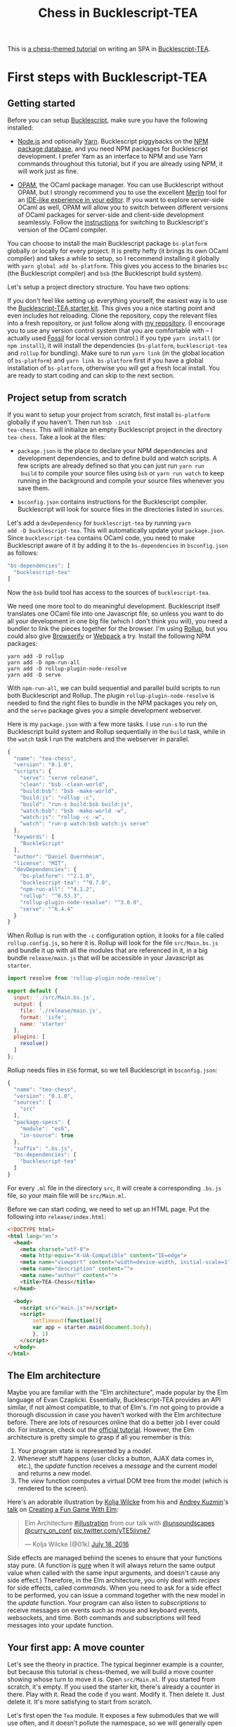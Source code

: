 #+TITLE: Chess in Bucklescript-TEA
#+HTML_DOCTYPE: html5

This is [[../index.org][a chess-themed tutorial]] on writing an SPA in
[[https://github.com/OvermindDL1/bucklescript-tea][Bucklescript-TEA]].

* First steps with Bucklescript-TEA
** Getting started

Before you can setup [[https://bucklescript.github.io/][Bucklescript]], make sure you have the following installed:

- [[https://nodejs.org/][Node.js]] and optionally [[https://yarnpkg.com/][Yarn]]. Bucklescript piggybacks on the [[https://www.npmjs.com/][NPM
  package database]], and you need NPM packages for Bucklescript
  development. I prefer Yarn as an interface to NPM and use Yarn
  commands throughout this tutorial, but if you are already using NPM,
  it will work just as fine.

- [[https://opam.ocaml.org/doc/Install.html][OPAM]], the OCaml package manager.  You can use Bucklescript without
  OPAM, but I strongly recommend you to use the excellent [[https://github.com/ocaml/merlin][Merlin]] tool
  for an [[https://opam.ocaml.org/blog/turn-your-editor-into-an-ocaml-ide/][IDE-like experience in your editor]]. If you want to explore
  server-side OCaml as well, OPAM will allow you to switch between
  different versions of OCaml packages for server-side and client-side
  development seamlessly. Follow the [[https://bucklescript.github.io/bucklescript/Manual.html#_making_use_of_opam][instructions]] for switching to
  Bucklescript's version of the OCaml compiler.

You can choose to install the main Bucklescript package ~bs-platform~
globally or locally for every project. It is pretty hefty (it brings
its own OCaml compiler) and takes a while to setup, so I recommend
installing it globally with ~yarn global add bs-platform~.
This gives you access to the binaries ~bsc~ (the Bucklescript
compiler) and ~bsb~ (the Bucklescript build system).

Let's setup a project directory structure. You have two options:

If you don't feel like setting up everything yourself, the easiest way
is to use the [[https://github.com/tcoopman/bucklescript-tea-starter-kit][Bucklescript-TEA starter kit]]. This gives you a nice
starting point and even includes hot reloading. Clone the repository,
copy the relevant files into a fresh repository, or just follow along
with [[https://www.github.com/quernd/tea-chess][my repository]]. (I encourage you to use any version control system
that you are comfortable with -- I actually used [[http://www.fossil-scm.org/][Fossil]] for local
version control.) If you type ~yarn install~ (or ~npm install~), it
will install the dependencies (~bs-platform~, ~bucklescript-tea~ and
~rollup~ for bundling). Make sure to run ~yarn link~ (in the global
location of ~bs-platform~) and ~yarn link bs-platform~ first if you
have a global installation of ~bs-platform~, otherwise you will get a
fresh local install. You are ready to start coding and can skip to the
next section.

** Project setup from scratch

If you want to setup your project from scratch, first install
~bs-platform~ globally if you haven't.  Then run ~bsb -init
tea-chess~.  This will initialize an empty Bucklescript project in the
directory ~tea-chess~.  Take a look at the files:

- ~package.json~ is the place to declare your NPM dependencies and
  development dependencies, and to define build and watch scripts.  A
  few scripts are already defined so that you can just run ~yarn run
  build~ to compile your source files using ~bsb~ or ~yarn run watch~ to keep
  running in the background and compile your source files whenever you
  save them.

- ~bsconfig.json~ contains instructions for the Bucklescript compiler.
  Bucklescript will look for source files in the directories listed in
  ~sources~.

Let's add a ~devDependency~ for ~bucklescript-tea~ by running ~yarn
add -D bucklescript-tea~. This will automatically update your
~package.json~. Since ~bucklescript-tea~ contains OCaml code, you need
to make Bucklescript aware of it by adding it to the ~bs-dependencies~
in ~bsconfig.json~ as follows:

#+BEGIN_SRC js
  "bs-dependencies": [
    "bucklescript-tea"
  ]
#+END_SRC

Now the ~bsb~ build tool has access to the sources of
~bucklescript-tea~. 

We need one more tool to do meaningful development.  Bucklescript
itself translates one OCaml file into one Javascript file, so unless
you want to do all your development in one big file (which I don't
think you will), you need a bundler to link the pieces together for
the browser.  I'm using [[https://rollupjs.org/][Rollup]], but you could also give [[http://browserify.org/][Browserify]] or
[[https://webpack.js.org/][Webpack]] a try.  Install the following NPM packages:

#+BEGIN_SRC 
yarn add -D rollup
yarn add -D npm-run-all
yarn add -D rollup-plugin-node-resolve
yarn add -D serve
#+END_SRC 

With ~npm-run-all~, we can build sequential and parallel build scripts
to run both Bucklescript and Rollup.  The plugin
~rollup-plugin-node-resolve~ is needed to find the right files to
bundle in the NPM packages you rely on, and the ~serve~ package gives
you a simple development webserver.

Here is my ~package.json~ with a few more tasks.  I use ~run-s~ to run
the Bucklescript build system and Rollup sequentially in the ~build~ task, while in the
~watch~ task I run the watchers and the webserver in parallel.

#+BEGIN_SRC js
{
  "name": "tea-chess",
  "version": "0.1.0",
  "scripts": {
    "serve": "serve release",
    "clean": "bsb -clean-world",
    "build:bsb": "bsb -make-world",
    "build:js": "rollup -c",
    "build": "run-s build:bsb build:js",
    "watch:bsb": "bsb -make-world -w",
    "watch:js": "rollup -c -w",
    "watch": "run-p watch:bsb watch:js serve"
  },
  "keywords": [
    "BuckleScript"
  ],
  "author": "Daniel Quernheim",
  "license": "MIT",
  "devDependencies": {
    "bs-platform": "^2.1.0",
    "bucklescript-tea": "^0.7.0",
    "npm-run-all": "^4.1.2",
    "rollup": "^0.53.3",
    "rollup-plugin-node-resolve": "^3.0.0",
    "serve": "^6.4.4"
  }
}
#+END_SRC

When Rollup is run with the ~-c~ configuration option, it looks for a
file called ~rollup.config.js~, so here it is. Rollup will look for
the file ~src/Main.bs.js~ and bundle it up with all the modules that
are referenced in it, in a big bundle ~release/main.js~ that will be
accessible in your Javascript as ~starter~.

#+BEGIN_SRC js
import resolve from 'rollup-plugin-node-resolve';

export default {
  input: './src/Main.bs.js',
  output: {
    file: './release/main.js',
    format: 'iife',
    name: 'starter'
  },
  plugins: [
    resolve()
  ]
};
#+END_SRC

Rollup needs files in ~ES6~ format, so we tell Bucklescript in
~bsconfig.json~:

#+BEGIN_SRC js
{
  "name": "tea-chess",
  "version": "0.1.0",
  "sources": [
    "src"
  ],
  "package-specs": {
    "module": "es6",
    "in-source": true
  },
  "suffix": ".bs.js",
  "bs-dependencies": [
    "bucklescript-tea"
  ]
}
#+END_SRC

For every ~.ml~ file in the directory ~src~, it will create a
corresponding ~.bs.js~ file, so your main file will be ~src/Main.ml~.

Before we can start coding, we need to set up an HTML page.  Put the
following into ~release/index.html~:

#+BEGIN_SRC html
<!DOCTYPE html>
<html lang="en">
  <head>
    <meta charset="utf-8">
    <meta http-equiv="X-UA-Compatible" content="IE=edge">
    <meta name="viewport" content="width=device-width, initial-scale=1">
    <meta name="description" content="">
    <meta name="author" content="">
    <title>TEA-Chess</title>
  </head>

  <body>
    <script src="main.js"></script>
    <script>
        setTimeout(function(){
        var app = starter.main(document.body);
        }, 1)
    </script>
  </body>
</html>
#+END_SRC

** The Elm architecture

Maybe you are
familiar with the "Elm architecture", made popular by the Elm language
of Evan Czaplicki. Essentially, Bucklescript-TEA
provides an API similar, if not almost compatible, to that of Elm's.
I'm not going to provide a thorough discussion in case you haven't
worked with the Elm architecture before. There are lots of resources
online that do a better job I ever could do. For instance, check out
the [[https://guide.elm-lang.org/architecture/][official tutorial]].
However, the Elm architecture is pretty simple to grasp if all you
remember is this:

1. Your program state is represented by a /model/.
2. Whenever stuff happens (user clicks a button, AJAX data comes in,
   etc.), the /update/ function receives a /message/ and the current
   model and returns a new model.
3. The /view/ function computes a
   virtual DOM tree from the model (which is rendered to the screen).

Here's an adorable illustration by [[https://twitter.com/01k][Kolja
Wilcke]] from his and [[https://twitter.com/unsoundscapes][Andrey
Kuzmin]]'s [[https://www.youtube.com/watch?v=En2BKs8unnQ][talk]] on
[[https://github.com/w0rm/creating-a-fun-game-with-elm][Creating a Fun
Game With Elm]]:

@@html:
<blockquote class="twitter-tweet" data-lang="en"><p lang="en"
dir="ltr">Elm Architecture <a
href="https://twitter.com/hashtag/illustration?src=hash&amp;ref_src=twsrc%5Etfw">#illustration</a>
from our talk with <a
href="https://twitter.com/unsoundscapes?ref_src=twsrc%5Etfw">@unsoundscapes</a>
<a
href="https://twitter.com/curry_on_conf?ref_src=twsrc%5Etfw">@curry_on_conf</a>
<a
href="https://t.co/yTE5iivne7">pic.twitter.com/yTE5iivne7</a></p>&mdash;
Kolja Wilcke (@01k) <a
href="https://twitter.com/01k/status/755005168933011456?ref_src=twsrc%5Etfw">July
18, 2016</a></blockquote> <script async
src="https://platform.twitter.com/widgets.js"
charset="utf-8"></script>
@@

Side effects are managed behind the scenes to ensure that your
functions stay pure. (A function is
[[https://en.wikipedia.org/wiki/Pure_function][pure]] when it will
always return the same output value when called with the same input
arguments, and doesn't cause any side effect.) Therefore, in the Elm
architecture, you only deal with /recipes/ for side effects, called
/commands/. When you need to ask for a side effect to be performed,
you can issue a command together with the new model in the /update/
function. Your program can also listen to /subscriptions/ to receive
messages on events such as mouse and keyboard events, websockets, and
time. Both commands and subscriptions will feed messages into your
update function. 

** Your first app: A move counter

Let's see the theory in practice.  The typical beginner example is a
counter, but because this tutorial is chess-themed, we will build a
move counter showing whose turn to move it is.  Open ~src/Main.ml~.
If you started from scratch, it's empty.  If you used the starter kit,
there's already a counter in there.  Play with it.  Read the code if
you want.  Modify it.  Then delete it.  Just delete it.  It's more
satisfying to start from scratch.

Let's first open the ~Tea~ module.  It exposes a few submodules that
we will use often, and it doesn't pollute the namespace, so we will
generally open it.  (In OCaml, ~open~ imports all global ~let~
definitions of a module.)

#+BEGIN_SRC ocaml
open Tea
#+END_SRC

Now let's think about our model.  It should represent how many moves
have been made (that's easy -- an ~int~) and whose move it is.  For
this purpose, let's define a /variant type/ ~color~ with two options.
That's generally a better idea than using a ~bool~, ~int~ or whatever
one might misuse because it's more descriptive, less error-prone and
really easy to pattern-match.  

#+BEGIN_SRC ocaml
type color =
  | Black
  | White

type model =
  { moves : int
  ; turn : color
  }
#+END_SRC

#+BEGIN_hint
Don't be afraid of performance issues
-- if you examine the JS output, you will see that the variants are
represented by integers under the hood anyway.  The same goes for
records: there is no performance penalty for defining the ~model~
record type (as opposed to, say, a tuple), because guess what -- in JS
it's just an array.  But since OCaml knows what goes where, it will
ensure all operations are typesafe.
#+END_hint

This is our initial model:  We're on move 1 and it's White's turn.
Note that we can have types and values/functions with the same name
(both are ~model~) --
they don't live in the same namespace.

#+BEGIN_SRC ocaml
let model =
  { moves = 1
  ; turn = White
  }
#+END_SRC

Now we need to define our messages.  The TEA way to do this is to use
a variant type again. Here's one message to get us started:

#+BEGIN_SRC ocaml
type msg =
  | Move
#+END_SRC

The magic happens in the ~update~ function. Remember that ~update~
receives the model and a message and has to return a new model.

#+BEGIN_SRC ocaml
let update model = function
  | Move ->
    let turn =
      begin match model.turn with
        | Black -> White
        | White -> Black
      end in
    let moves = model.moves + 1 in
    { turn; moves }
#+END_SRC

So when the message is ~Move~ (our only message so far), we swap whose
turn it is around, increment the move count and return a new model.
We use a shorthand way called /field punning/ to construct the new
record. Because our variables are named just like the record fields,
we can write ~{ turn; moves }~ instead of ~{ turn = turn; moves =
moves }~.

Why does it look like ~update~ only receives one argument when it
should be two?  That's just a
shorthand way of matching the last argument without explicitly naming it:

#+BEGIN_SRC ocaml
let update model msg =
  match msg with
  | Move ->
  (* ... *)
#+END_SRC

#+BEGIN_hint
If for some reason you need a message that doesn't trigger any action, define a
~No_op~ variant and add a case in the ~update~ function that just
returns the model.  But think about whether it's necessary in the
first place.
#+END_hint

Now we only need a ~view~ function to render the counter in the
browser. All you need to render HTML is in Bucklescript-TEA's ~Html~
module. Tags are defined functions take two arguments: a list of attributes
and a list of children.  Of course, they can be nested. 

Let's build a simple view.  I generally prefer to open ~Html~ locally
to save tons of keystrokes.  We'll have a ~<div>~ with two paragraphs,
one to tell you whose move it is, and one with a button to make a
move.  We use ~Printf.sprintf~ to format a string and pipe it into the
~text~ function that builds a DOM text node.  (The pipe ~|>~ operator
takes what's left of it and passes it as the last argument to what's
right of it.)

The button has a special attribute: ~onClick~ is a function that takes
a ~msg~ and creates an event listener that will trigger that message
when the button is clicked.  That way, ~view~ and ~update~ are linked.
And that's how we closed the loop.

#+BEGIN_SRC ocaml
let view model =
  let open Html in
  div []
    [ p [] [ Printf.sprintf "Move %d.  It is %s's move."
               model.moves
               (match model.turn with | Black -> "Black"
                                      | White -> "White")
             |> text
           ]
    ; p [] [ button
               [ onClick Move ]
               [ text "Make a move!" ]
           ]
    ]
#+END_SRC

Finally, we put all the pieces together to make the app.  The function
~main~ is then called from the Javascript side to launch it.

#+BEGIN_SRC ocaml
let main =
  App.beginnerProgram
    { model
    ; update
    ; view
    }
#+END_SRC

I generally use ~yarn run watch~ to have Bucklescript compile my
source in the background whenever I save a file, and to run a little
webserver. When everything goes well, it will display something like
this:

#+BEGIN_SRC 
rollup v0.53.3
bundles ./src/Main.bs.js → release/main.js...

   ┌─────────────────────────────────────────────────┐
   │                                                 │
   │   Serving!                                      │
   │                                                 │
   │   - Local:            http://localhost:5000     │
   │   - On Your Network:  http://192.168.1.5:5000   │
   │                                                 │
   │   Copied local address to clipboard!            │
   │                                                 │
   └─────────────────────────────────────────────────┘

created release/main.js in 2.1s

[2018-01-11 16:37:24] waiting for changes...
#+END_SRC

Whenever something breaks, it will display the error and keep
recompiling until you get it right :-)

* A static chessboard
** Merlin

If you installed Merlin, you can use it to examine the types of the
functions involved in the Elm Architecture. (For instance, if you're
using Emacs, press @@html:<kbd>C-c C-t</kbd>@@, and Merlin will tell
you the type of the function name at the point (cursor). Press
@@html:<kbd>C-c C-l</kbd>@@, and it will take you to the definition of
the function.)

- ~update~ is of type ~model -> msg -> model~, meaning it takes a model
and a message from the variant type ~msg~, and
  returns a new model.
- ~view~ has type ~model -> msg Vdom.t~.  This means it takes a model
  and returns a virtual DOM element that can trigger messages of type
  ~msg~. We say that ~msg Vdom.t~ is a /parameterized type/.

Of course, OCaml will be extremely strict to enforce correct types, so
whenever you make a type-related mistake, it will refuse to compile
your code. This may sound painful, but I find that not only does it
catch zillions of bugs before they hit the user, it also really helps
with refactoring. Also, OCaml will infer almost every type
automatically, leaving you without the need to explicitly annotate
types.

** Using existing code

Just like [[https://chess24.com/en/read/news/deepmind-s-alphazero-crushes-chess][Google's recent success with AlphaZero]], we will only need to
spell out the rules of chess, and our program will learn how to
display the chessboard and play against itself. That's it, folks! See
you next time! Well... that would be nice, but last time I checked, no
neural network was able to write frontend code. That might change, but
for now we still have to invest some human labour. At least we can
save a few hours of work by pulling in a decent chess library.

Bucklescript makes it really easy to use existing OCaml code when it
is packaged up as an NPM package.  Just mention the dependencies in
~bsconfig.json~, and ~bsb~ will automatically compile the
OCaml modules that you need.  Unfortunately, I didn't find
any open-source implementation of chess that I liked on either NPM or OPAM, not
even on Github for that matter, so I decided to use good old
MIT-licensed [[http://www.olegtrott.com/chess/][O'Chess by Oleg Trott]].  You have two options:

- Just download it and throw it in your ~src~ directory.

- Use my packaged bundle.

Let's see what happens if you go for the first option like I did.  In fact, O'Chess defines a
~color~ type just like we did, so we could replace our type definition by:

#+BEGIN_SRC ocaml
type color = Ochess.color
#+END_SRC

However, the build script will yell at you:

#+BEGIN_SRC
  We've found a bug for you!
  /Users/daniel/Playground/tea-chess/src/ochess.ml 43:6-8
  
  41 │ open Printf
  42 │ open Sys
  43 │ open Str
  44 │ 
  45 │ (* 
  
  The module or file Str can't be found.
#+END_SRC

This is because Bucklescript differs from the standard OCaml
distribution in a few ways; it doesn't contain the ~Str~ module.
Fortunately, this only affects a small portion of the code, and is
easily remedied by providing our own function to split a string.
While I was at it, I got rid of all the warnings by prefixing all
unused variables with ~_~ and by replacing ~or~  with ~||~.  I also
disabled the ~main~ function of O'Chess to prevent it from being
evaluated automatically.  I also fixed two minor bugs in the chess
logic.

So I recommend you either pick up my updated version from [[https://github.com/quernd/ochess][Github]] or
  just pull it in as an NPM ~devDependency~ by typing ~yarn add -D
  github:quernd/ochess~.  Then update your ~bsconfig.json~:

#+BEGIN_SRC ocaml js
{
  "name": "tea-chess",
  "version": "0.1.0",
  "sources": [
    "src"
  ],
  "package-specs": {
    "module": "es6",
    "in-source": true
  },
  "suffix": ".bs.js",
  "bs-dependencies": [
    "bucklescript-tea",
    "ochess"
  ],
  "bsc-flags": [ 
    "-bs-super-errors",
    "-w -23"
  ]
}
#+END_SRC

I also added two flags to pass to the Bucklescript compiler.  If you
like the [[https://reasonml.github.io/blog/2017/08/25/way-nicer-error-messages.html]["Elm style" error messages]], put ~-bs-super-errors~ in there.
Also, I disabled warning 23 ("all the fields are explicitly listed in this record:
the 'with' clause is useless."), but that's of course personal
preference.  [[https://bucklescript.github.io/docs/en/build-configuration.html][Learn more about ~bsb~ configuration.]]

Now O'Chess should work. 

** Not a beginner anymore

Let's make a more useful app.  How about a chessboard and a button to
flip it around, as well as a button to make a random move?

First, since we're not beginners anymore, we'll "upgrade" from
~beginnerProgram~ to ~standardProgram~:

#+BEGIN_SRC ocaml
let main =
  App.standardProgram
    { init
    ; update
    ; view
    ; subscriptions = (fun _ -> Sub.none)
    }
#+END_SRC

This entails three changes:

- We need to declare /subscriptions/.  We use subscriptions to be
  notified of things like time or mouse and keyboard events.  TEA
  expects a function that maps the model to the relevant
  subscriptions, so we just tell it that regardless of the model we
  have no subscriptions.

#+BEGIN_hint
The variable ~_~ is an /anonymous variable/; any variable
  prefixed with an underscore will not cause the compiler to complain
  about unused variables.  In general, you should use these and also
  take the compiler warnings seriously.  An unused variable could
  likely be a typo or a bug!
#+END_hint

- We need to declare /commands/.  In the ~update~ function, we need to
  return a command along with the model to tell TEA what side effects
  we want to perform.  The result will come back as a message, so
  the command type is always parameterized with a message type.  When
  we don't want to issue a command, we just return ~Cmd.none~.

#+BEGIN_SRC ocaml
let update model = function
  | Move ->
    let turn = Ochess.opposite_color model.turn in
    let moves = model.moves + 1 in
    { turn; moves }, Cmd.none
#+END_SRC

- ~init~ now needs to be a function that takes an argument (this is
  where initialization data could be passed in from Javascript) and
  returns a model and a command. We don't expect any data and also
  don't want to issue a command.

#+BEGIN_SRC ocaml
let init () =
  { moves = 1
  ; turn = White
  }, Cmd.none
#+END_SRC

** Chessboard powered by O'Chess

Let's implement a chessboard that shows a given position and can be flipped.  

O'Chess provides a type representing a position, so our model now
looks like this.  Note how I import ~Ochess~ under a different name.
(I'll tell you why in a second.)

#+BEGIN_SRC ocaml
module Chess = Ochess

type model =
  { position : Chess.position
  ; orientation : Chess.color
  }
#+END_SRC

A chessboard has 8 rows commonly called /ranks/ and 8 columns called
/files/.  For the orientation, the convention is that when viewed from the
perspective of the White player, the White pieces are on the bottom
two ranks in the initial position, and the Black pieces occupy the top
two ranks.  White pieces start on ranks 1 and 2, and Black pieces
start on ranks 7 and 8.  Files are labeled with letters. From White's
point of view, the 'a' file is the leftmost in the starting position,
and the 'h' file is the rightmost.  O'Chess represents the board as an
8*8 array of ranks and files where the 'a' file is file 0.

I modified ~msg~,  ~init~ and ~update~ a little to prepare for the
next section already.  We will use the ~Random_move~ message with a
"payload" of a ~Chess.move~, but we don't handle any of the "random"
messages just yet.  The ~Flip_board~ message causes the orientation to
be changed, and we use the ~with~ syntax to update the record.
(Fields that are not mentioned remain unchanged.)

#+BEGIN_SRC ocaml
type msg =
  | Flip_board
  | Random_button
  | Random_move of Chess.move

let init () =
  { position = Chess.init_position
  ; orientation = White
  }, Cmd.none

let update model = function
  | Flip_board ->
    { model with
      orientation = Chess.opposite_color model.orientation },
    Cmd.none
  | _ -> model, Cmd.none
#+END_SRC

#+BEGIN_hint
You can use a "catch-all" clause in a ~match~ or ~function~ pattern
matching by using an anonymous variable, but use it sparingly; it's
better to spell out all the possible patterns.
#+END_hint

Now let's try to use O'Chess to render the chessboard.  Here's a
~board_view~ function:

#+BEGIN_SRC ocaml
let board_view model =
  let open Html in
  let files, ranks =
    match model.orientation with
    | White -> [0; 1; 2; 3; 4; 5; 6; 7], [7; 6; 5; 4; 3; 2; 1; 0]
    | Black -> [7; 6; 5; 4; 3; 2; 1; 0], [0; 1; 2; 3; 4; 5; 6; 7] in

  let rank_view rank =

    let square_view rank file =
      let piece_view =
        match model.position.ar.(file).(rank) with
        | Chess.Piece (piece_type, color) ->
          node "cb-piece"
            [ classList
                [ Chess.string_of_color color, true
                ; Chess.string_of_piece_type piece_type, true
                ]
            ] []
        | Chess.Empty -> noNode in
      node "cb-square" [] [piece_view] in

    List.map (square_view rank) files
    |> node "cb-row" [] in

  List.map rank_view ranks
  |> node "cb-board" []
#+END_SRC

This might be a lot of code at once, so let's walk through it line by
line.  Depending on the orientation of the chessboard, we need to go
through the files and ranks in different order.  For instance, when
viewing the board from Black's perspective, the leftmost file is the
'h' file (file 7 in O'Chess's representation), but the uppermost rank
is rank 0 (the first rank).

We then define the ~rank_view~ as a local function, and inside it the
~square_view~ for a given ~rank~ and ~file~.  Note how the inner
functions have access to values defined in the outer functions.  We
access the board array with ~.(file).(rank)~ and pattern-match on the
square.  If it is empty, we still need to return a DOM node, so we use a placeholder ~noNode~, defined by
Bucklescript-TEA, that will only show up in the DOM as a comment.  If
the square is not empty, we return a custom tag ~<cb-square>~
(browsers don't know this tag, but they will render it and we can use
CSS to style it).  We can always use ~node~ to render any tag. 

#+BEGIN_hint
Consider the /partial application/ ~node "cb-piece"~. Since ~node~ has
the type ~?namespace:string -> string -> ?key:string -> ?unique:string
-> 'a Vdom.properties -> 'a Vdom.t list -> 'a Vdom.t~, it will have
type ~?key:string -> ?unique:string -> '_a Vdom.properties -> '_a
Vdom.t list -> '_a Vdom.t~, just like the functions for "normal" tags
like ~div~.
#+END_hint

We assign CSS classes using the ~classList~ function to assign many
classes at once.  This function takes pairs of class names and boolean
flags to determine whether these class names should be "switched on"
or "switched off".  We will use the class names to render the actual
pieces, therefore we encode piece type and color in them.

#+BEGIN_hint
There is also ~class'~ (not ~class~ as that is an OCaml keyword) to set one class, but be
careful and don't use it twice because the second will override the
other.
#+END_hint

We then use ~List.map~ to construct a rank from the squares, and a
board from the files.  ~List.map~ is a staple in functional
programming: takes a function and a list, applies
the function to every item of the list and returns the list of
results.

Here's the main view:

#+BEGIN_SRC ocaml
let view model =
  let open Html in
  div []
    [ board_view model
    ; p [] [ Printf.sprintf "Move %d.  It is %s's move."
               model.position.number
               (match model.position.turn with | Black -> "Black"
                                               | White -> "White")
             |> text
           ]
    ; p [] [ button
               [ onClick Flip_board ]
               [ text "Flip board" ]
           ; button
               [ onClick Random_button ]
               [ text "Make a random move!" ]
           ]
    ]
#+END_SRC

There's just one thing missing!  We didn't define
~Chess.string_of_piece_type~ and ~Chess.string_of_color~ yet.  Instead
of hacking them into O'Chess, we'll extend O'Chess by opening a
file ~src/Chess.ml~  and adding:

#+BEGIN_SRC ocaml
include Ochess

let string_of_piece_type = function
  | King -> "king"
  | Queen -> "queen"
  | Rook -> "rook"
  | Bishop -> "bishop"
  | Knight -> "knight"
  | Pawn -> "pawn"

let string_of_color = function
  | White -> "white"
  | Black -> "black"
#+END_SRC

That's it!  The difference between ~open~ and ~include~ is that
~include~ also passes on all imported values to other modules; so now
we don't need ~module Chess = Ochess~ in ~src/Main.ml~ anymore. All the
functionality of the ~Ochess~ module is now available through the
~Chess~ module.

#+BEGIN_hint
An ~.ml~ source file defines its own module.  Just take its name and
capitalize the first letter. (Module names in OCaml always start with
an uppercase letter.)  Of course, you can define modules inside
modules; more on that topic later.
#+END_hint

See if a chessboard is rendered to the screen.  Or rather, check the
developer tools to see if anything shows up in the DOM tree.  If
there's the structure of a chessboard, let's move on to styling the
board.

I used CSS for styling that was inspired by a popular [[https://github.com/oakmac/chessboardjs][JS chessboard]].
If you need more inspiration, you should also look at [[https://github.com/ornicar/chessground][Chessground]], the
library used by the open-source, donation-based free [[https://lichess.org][Lichess]] internet
chess server.  Put this in a file ~release/css/board.css~:

#+BEGIN_SRC css
cb-board {
    display: inline-block;
    border: 1px solid #444;
    box-sizing: content-box;
    width: 480px;
    height: 480px;
}

cb-row:after {
    display: block;
    clear: both;
}
cb-row:nth-child(even) cb-square:nth-child(even) {
    background-color: #eeeeee;
    color: #aabbcc;
}
cb-row:nth-child(even) cb-square:nth-child(odd) {
    background-color: #aabbcc;
    color: #eeeeee;
}
cb-row:nth-child(odd) cb-square:nth-child(even) {
    background-color: #aabbcc;
    color: #eeeeee;
}
cb-row:nth-child(odd) cb-square:nth-child(odd) {
    background-color: #eeeeee;
    color: #aabbcc;
}

cb-square {
    float: left;
    position: relative;
    display: inline-block;
    width: 12.5%;
    height: 12.5%;
}

cb-piece {
    position: absolute;
    bottom: 0;
    left: 0;
    width: 100%;
    height: 100%;
    background-size: cover;
    z-index: 1;
}

cb-piece.white.king {
    background-image: url("/img/pieces/wK.svg");
}
cb-piece.white.queen {
    background-image: url("/img/pieces/wQ.svg");
}
cb-piece.white.rook {
    background-image: url("/img/pieces/wR.svg");
}
cb-piece.white.bishop {
    background-image: url("/img/pieces/wB.svg");
}
cb-piece.white.knight {
    background-image: url("/img/pieces/wN.svg");
}
cb-piece.white.pawn {
    background-image: url("/img/pieces/wP.svg");
}
cb-piece.black.king {
    background-image: url("/img/pieces/bK.svg");
}
cb-piece.black.queen {
    background-image: url("/img/pieces/bQ.svg");
}
cb-piece.black.rook {
    background-image: url("/img/pieces/bR.svg");
}
cb-piece.black.bishop {
    background-image: url("/img/pieces/bB.svg");
}
cb-piece.black.knight {
    background-image: url("/img/pieces/bN.svg");
}
cb-piece.black.pawn {
    background-image: url("/img/pieces/bP.svg");
}
#+END_SRC

I won't go into detail about everything, but notice how the
checkerboard pattern is achieved by the use of ~:nth-child(even)~ and
~:nth-child(odd)~ pseudo selectors, and how the pieces images are
inserted depending on the class names that we set.  

Don't forget to mention the stylesheet in the ~<head>~ of
~release/index.html~:
#+BEGIN_SRC html
    <link rel="stylesheet" type="text/css" href="css/board.css">
#+END_SRC

Now we only need
piece files.  I used the GFDL/GPL/BSD-licenced [[https://en.wikipedia.org/wiki/User:Cburnett/GFDL_images/Chess][pieces by Colin M.L.
Burnett]] designed for Wikipedia.  Here are [[https://github.com/oakmac/chessboardjs/tree/master/website/img/chesspieces][some more alternatives]].
Drop them in the directory ~release/img~ and you should be good to go!

* A drag and drop chessboard
** Your first commands: Random moves

Now let's wire our "random" messages.  We have message ~Random_button~
that is triggered when the user clicks the button.  Because all side
effects are managed by TEA, and random number generation is a side
effect, we have to wrap it into a command that will return a message.
We want the message to return a chess move, hence our ~msg~ type:

#+BEGIN_SRC ocaml
type msg =
  | Flip_board
  | Random_button
  | Random_move of Chess.move
#+END_SRC

Without further ado, here's your first command:

#+BEGIN_SRC ocaml
let update model = function

  (* ... *)

  | Random_button ->
    model,
    begin match Chess.game_status model.position with
      | Play move_list ->
        move_list
        |> List.length
        |> Random.int 0
        |> Random.generate
          (fun random_number ->
             List.nth move_list random_number |> random_move)
      | _ -> Cmd.none
    end
#+END_SRC
 
When the ~Random_button~ is received, the model is unchanged, so it is
returned as is, but a command is issued.  This is a tricky one, so
let's examine it:  First, we ask O'Chess about the status of the game.
The return value is a variant type that's either ~Play move_list~
(the game is ongoing, and there are legal moves to be played in this position) or a result
(that means the game is over).  When the game is not over, we
determine the length of the move list to construct a random number
generator using ~Random.int~ (provided by TEA).  Notice how we use
pipes, so it boils down to ~Random.int 0 (List.length move_list)~
(we're asking for a random number between 0 and the length of the
list, i.e. an index).

However, we're not allowed to call this
generator directly as that would cause a side effect, so we hand it
off to ~Random.generate~ along with a function that creates a message
from the random number.  We use ~List.nth~ to extract a move from the
move list and wrap it in a ~Random_move~ message.

If you're attentive, you notice two things:

- ~random_move~ is suddenly lowercase
- the code will not run!

If you think I made a typo and changed ~random_move~ into
~Random_move~, the code will still not run!  That's because
~Random_move~ /looks/ like it's a function that takes an ~Ochess.move~
and turns it into a message, but it's not.  It's a /variant
constructor/, and they're not the same thing.  But what we need is a
function that takes a move and returns a message.  There are two ways to
work around that:

- make a function ~(fun move -> Random_move move)~
- have Bucklescript auto-generate this function for you

If you're lazy like me, you just need to put a little magic annotation
under your variant type declariations like this:

#+BEGIN_SRC ocaml
type msg =
  | Flip_board
  | Random_button
  | Random_move of Chess.move
[@@bs.deriving {accessors}]
#+END_SRC

Now Bucklescript will automatically derive these functions for you
with an initial lowercase letter,
and you can use them like I did above.  In general, [[https://bucklescript.github.io/docs/en/interop-cheatsheet.html][Bucklescript
annotations]] are use for BS/JS interop.

When the ~Random_move~ message comes back, we use O'Chess to actually
make the move on the chessboard:

#+BEGIN_SRC ocaml
let update model = function

  (* ... *)

  | Random_move move ->
    let position = Chess.make_move model.position move 0 in
    { model with position }, Cmd.none
#+END_SRC

(If you're wondering about the 0 at the end of the ~make_move~ call,
that's because O'Chess also is a chess engine and stores position
evaluation, so it needs to know how to update the position evaluation.
Just disregard it.)

Since the model was updated, the ~view~ function will rerender the
chessboard. Try it out!

** Composing views and models

Let's pull out the code for the chessboard into its own ~Board~ module by
refactoring the code.  When you split up TEA code into modules, you
can still applying /model-view-update/ by considering:

- What's the data that should be stored in a submodel?  For instance,
  our board will have its own model storing the orientation, but not
  the position as that is managed by the main app.

- What messages should my submodule contain?  Here, ~Flip_msg~ clearly
  needs to go into the ~Board~ module because it will be handled
  board-internally.

This way, your architecture will be clean and compositional.

Start by pulling out the relevant parts into ~src/Board.ml~:

#+BEGIN_SRC ocaml
open Tea

type msg =
  | Flip_board
[@@bs.deriving {accessors}]

type model =
  { orientation : Chess.color
  }


let init =
  { orientation = Chess.White
  }


let update model = function
  | Flip_board ->
    { model with
      orientation = Chess.opposite_color model.orientation },
    Cmd.none


let flip_button_view =
  let open Html in
  button
    [ onClick Flip_board ]
    [ text "Flip board" ]

let view pos_ar model =
  let open Html in
  let files, ranks =
    match model.orientation with
    | White -> [0; 1; 2; 3; 4; 5; 6; 7], [7; 6; 5; 4; 3; 2; 1; 0]
    | Black -> [7; 6; 5; 4; 3; 2; 1; 0], [0; 1; 2; 3; 4; 5; 6; 7] in

  let rank_view rank =

    let square_view rank file =
      let piece_view =
        match pos_ar.(file).(rank) with
        | Chess.Piece (piece_type, color) ->
          node "cb-piece"
            [ classList
                [ Chess.string_of_color color, true
                ; Chess.string_of_piece_type piece_type, true
                ]
            ] []
        | Chess.Empty -> noNode in
      node "cb-square" [] [piece_view] in

    List.map (square_view rank) files
    |> node "cb-row" [] in

  List.map rank_view ranks
  |> node "cb-board" []

#+END_SRC

I also pulled out the "flip" button so that the main app can choose to
use it or not.

What remains in ~src/Main.ml~ is:

#+BEGIN_SRC ocaml
open Tea
open App

type model =
  { position : Chess.position
  ; board : Board.model
  }

type msg =
  | Board_msg of Board.msg
  | Random_button
  | Random_move of Chess.move
[@@bs.deriving {accessors}]

let init () =
  { position = Chess.init_position
  ; board = Board.init
  }, Cmd.none
#+END_SRC

A board model is now part of the main model.  In order to make our app
aware of board messages, we need to /tag/ them by giving them a dedicated
variant constructor.  The reason is that the type ~msg~ is not
compatible with ~Board.msg~.  We cannot just ignore board messages
though -- since there is only one central message loop, we need to
process them by handing them to ~Board.update~.

The ~update~ function is a little tricky now. Whenever we receive a
~Board_msg~, we unwrap it and hand it to ~Board.update~, which will
return a new board model and a command.  However, the command is of
type ~Board.msg Cmd.t~ which is not compatible with ~update~'s return
type ~msg Cmd.t~.

In TEA, there's a clever solution for this problem: we use ~Cmd.map~
to modify the command ~cmd~ by tagging every message that it might
return with ~Board_msg~ (again, we make use of the auto-derived
function ~board_msg~). 

~Cmd.map~'s signature is ~('a -> 'b) -> 'a Tea.Cmd.t -> 'b Tea.Cmd.t~,
meaning that it takes a function that turns messages of type ~'a~ into
messages of type ~'b~ (the tagging function) and a command triggering
messages of type ~'a~ to give us a command triggering messages of type
~'b~.  In this case, ~'a~ is ~Board.msg~ and ~'b~ is ~msg~.  

#+BEGIN_SRC ocaml
let update model = function
  | Board_msg msg ->
    let board, cmd = Board.update model.board msg in
    { model with board }, Cmd.map board_msg cmd
  | Random_button ->
    model,
    begin match Chess.game_status model.position with
      | Play move_list ->
        move_list
        |> List.length
        |> Random.int 0
        |> Random.generate
          (fun random_number ->
             List.nth move_list random_number |> random_move)
      | _ -> Cmd.none
    end
  | Random_move move ->
    let position = Chess.make_move model.position move 0 in
    { model with position }, Cmd.none
#+END_SRC

A similar workaround is needed in the ~view~ function.  Here, we need
to tag any subview that we embed that might trigger a message. (If it
doesn't, we don't need to tag it because OCaml's type inference will
infer a generic type that's compatible with ~msg~, but both
~Board.view~ and ~Board.flip_button_view do trigger messages of type
~Board.msg~.)

Bucklescript-TEA provides ~Vdom.map~ (also available as ~App.map~),
and since we already opened ~Tea.App~, we can just use it as ~map~.
Its signature is ~('a -> 'b) -> 'a Vdom.t -> 'b Vdom.t~.

#+BEGIN_SRC ocaml
let view model =
  let open Html in
  div []
    [ Board.view model.position.ar model.board |> map board_msg
    ; p [] [ Printf.sprintf "Move %d.  It is %s's move."
               model.position.number
               (match model.position.turn with | Black -> "Black"
                                               | White -> "White")
             |> text
           ]
    ; p [] [ map board_msg Board.flip_button_view
           ; button
               [ onClick Random_button ]
               [ text "Make a random move!" ]
           ]
    ]
#+END_SRC

** Drag and drop: defining messages

So that's nice, but why can't I make a move? you ask.  Let's implement
some drag and drop on the board.  It would be nice to get visual
feedback when we "lift" a piece about what squares it can go.  Also,
only pieces of the side whose turn it is should be able to be lifted.
Let's sketch out some types and messages in ~src/Board.ml~:

#+BEGIN_SRC ocaml
open Tea
open Chess

type size = int

type move' =
  | Completed_move of move
  | Pawn_will_promote
#+END_SRC

This is a helper type that wraps ~Chess.move~ because when a pawn is
dropped on the furthest rank, it needs to be promoted to another
piece.  All other piece drops on a possible target complete a move.

#+BEGIN_SRC ocaml
type dragging = { turn : color
                ; source : square
                ; target : square option
                ; legal_targets : (square * move') list
                ; initial : Mouse.position
                ; offset : Mouse.position
                ; coordinates : Mouse.position
                ; size : size
                }

type state =
  | Dragging of dragging
  | Nothing
[@@bs.deriving {accessors}]

type interactable =
  | Not_interactable
  | Interactable of color * move list
[@@bs.deriving {accessors}]
#+END_SRC

The state of the board is either "dragging" or "not dragging".  When
dragging, we keep a record of useful info, such as the source square
and the target square.  While moving the piece around, the target
square will be updated.  Since the mouse might not be over a square,
we represent this as a ~square option~. 

#+BEGIN_hint
The built-in type ~option~
is used to represent a value that might be absent.  This is a
type-safe way to deal with uncertainty.  Instead of checking for
"null" or "undefined", you pattern match it with ~Some value~ or ~None~.
#+END_hint

We also keep track of coordinates (with the type ~TEA.Mouse.position~)
and the list of legal targets where the piece may be dropped.  The list of legal target squares as well as what pieces can be interacted with (type ~interactable~) will be supplied from the outside to the ~view~ function together with the position. 

#+BEGIN_SRC ocaml
type model =
  { orientation : color
  ; state : state
  }

type internal_msg =
  | Flip_board
  | Move_start of dragging
  | Move_drag of Mouse.position
  | Move_drop of Mouse.position
  | Square_entered of square
  | Square_left of square
[@@bs.deriving {accessors}]

type msg =
  | Internal_msg of internal_msg
  | Move of move
[@@bs.deriving {accessors}]

let update model = function
  | Internal_msg Flip_board ->
    { model with
      orientation = Chess.opposite_color model.orientation },
    Cmd.none
  | _ -> model, Cmd.none
#+END_SRC

The board's model is now composed of orientation and dragging state,
and we distinguish between "internal" and "external" messages.  Recall
that there is only one central message loop.  That means the
"parent" ~update~ function will receive the messages that are to be handled
by the children, but it also means it can act on messages that the
children send out.  When the ~Board~ module triggers an internal
message, we'll instruct our main ~update~ function to just pass the
message on, but we will make sure to handle the ~Move~ message when a
move has been made on the board.

We actually need to define the types ~file~, ~square~ and ~rank~.  I
like to define types like these even when they're really just
integers, because it makes it easier to understand what's going on
when looking at function signatures and type definitions.  I defined
these types in ~src/Chess.ml~:

#+BEGIN_SRC ocaml
type file = int
type rank = int
type square = file * rank
#+END_SRC

** JSON decoders

In order to setup our ~Dragging~ record, we need to be able to listen
for and decode
mouse events.  Bucklescript-TEA supplies ~onMouseDown~, but it will
not give us access to the event, just the fact that the mouse button
was pressed.  We can listen for arbitrary events on DOM nodes with
~onCB~ which has the signature ~string -> string -> (Web.Node.event ->
'a option) -> 'a Vdom.property~.  The first string argument is the
event to listen for (e.g. ~mousedown~ or ~mousemove~), the second is
a key (we will not use it), and the third is the important part: a
function that turns an event into a message option.  If it is ~Some
msg~, ~msg~ will be fed into the message loop; if it is ~None~,
nothing happens.

If you worked with events before, you know that they
are JSON data.  The problem with JSON is that is untyped, but we need
to assign a type to the data that we want to extract from the event.

Here's a typical ~mousedown~ event:

[[./mousedown.png]]

We don't need all that data, but we also don't want to write a type
that represents the entire data structure.  For instance, to start the
dragging, we only need the position of the mouse on the page, the size
of the square and the offset of the mouse pointer within the square.

The TEA way to do extract the relevant data is to use /JSON decoders/.  A JSON decoder is a
function that takes a JSON object and returns a certain part of it in
a given format.  A decoder is either simple or a combination of other
decoders by means of a /combinator/.  Bucklescript-TEA ships with a
bunch of decoders that live in the module ~Tea.Json~.  Simple decoder
like ~int~ and ~string~, as well as ~field~ to access object fields,
are the basic building blocks.

Then there are decoders that combine decoders into a bigger decoder
such as ~map2~.  Here are the decoders we will need for the
~mousedown~ and ~mousemove~ events:

#+BEGIN_SRC ocaml
let cartesian_decoder field_x field_y =
  let open Json.Decoder in
  let open Mouse in
  map2 (fun x y -> {x; y})
    (field field_x int)
    (field field_y int)

let page =
  cartesian_decoder "pageX" "pageY"
  |> Json.Decoder.decodeEvent

let offset_page_size =
  let open Json.Decoder in
  let size = field "clientWidth" int in
  map3
    (fun a b c -> a, b, c)
    (cartesian_decoder "offsetX" "offsetY")
    (cartesian_decoder "pageX" "pageY")
    (field "target" size)
  |> decodeEvent
#+END_SRC

The first, ~cartesian_decoder~ is a template for arbitrary decoders
with two fields.  It uses two ~field~ decoders for the given fields
and returns a record ~{x; y}~ (of type ~Mouse.position~, that's why we
have to open ~Mouse~ -- alternatively, we could annotate the type).
Notice how ~map2~ takes a function that combines the output of the two
decoders it takes as its other arguments.

We use ~cartesian_decoder~ to create a decoder for the coordinates
relative to the page.  A decoder itself doesn't decode, it needs to be
supplied as the first argument to ~Tea.Json.Decoder.decodeEvent~.
Hence, ~page~ has the signature ~Web_node.event ->
(Tea.Mouse.position, Tea.Json.Decoder.error) Tea_result.t~, in other
words it takes an event and returns either a ~Mouse.position~ or an
error.

The last decoder is more complicated because it nests decoders.
Notice how the field ~target~ is decoded with the decoder ~size~,
which in turn accesses the field ~clientWidth~. 

In order to turn the event into a message, we need a function that
decodes the events and puts the relevant data into the payload of the
message.  Here's a generic function that works for any decoder and any
message.  Notice how the ~result~ type is similar to ~option~, but
also has information in the event of a decoder error.  We disregard
that and just turn it into an option, and voilà -- we have the
function we needed!

#+BEGIN_SRC ocaml
let handler decoder msg event =
  let open Result in
  let result = decoder event in
  match result with
  | Ok result -> Some (msg result)
  | Error _ -> None
#+END_SRC

** CSS for drag and drop

Now let's wire it to the squares.  I chose to listen to events on the
squares instead of on the pieces because it simplifies things.  You
see, normally only the topmost DOM element receives mouse events.  So
for instance, when there is a ~<cb-piece>~ covering a ~<cb-square>~,
the ~<cb-piece>~ will receive all the events.  So far, so good --
unfortunately, when the piece is dragged, it will not let any events
go through because it is always under the mouse pointer, so we will
not know when a square is entered or left. 

Fortunately, there is a way in CSS to fix this issue: you can tell
elements to receive or to not receive mouse events.  I went the
radical path and just handle all mouse events on the squares.  The
pieces receive no mouse events, and also the squares only receive
events when there is a piece on them, or generally a piece is being
dragged. Here's the CSS you need (in ~/release/css/board.css~):

#+BEGIN_SRC css
cb-piece {
    /* ... */
    pointer-events: none;
}
cb-piece.dragged {
    z-index: 9;
}
cb-board.dragging {
    cursor: pointer;
}
cb-square:not(:empty) {
    cursor: pointer;
}
cb-square.destination {
    background-image: radial-gradient(rgba(20,30,50,0.3) 20%, rgba(0,0,0,0) 0);
}
cb-square.destination:not(:empty) {
    background-image: radial-gradient(transparent 0%, transparent 80%, rgba(20,30,50,0.3) 80%);
}
cb-square.destination.hovering {
    background-image: linear-gradient(rgba(20,30,50,0.3), rgba(20,30,50,0.3));
}
cb-square:empty {
    pointer-events: none;
}
cb-board.dragging cb-square {
    pointer-events: auto;
}
#+END_SRC

** Starting the drag

When the mouse is pressed on an "inhabited" square with a piece that
belongs to the user whose turn it is, the drag needs to be started.
Here are some helper functions that build the appropriate message
according to how "interactable" the board is:

#+BEGIN_SRC ocaml
let filter_targets source moves =
  List.filter (fun ((s, _t), _m) -> s = source) moves
  |> List.map (fun ((_s, t), m) -> t, m)

let completed_move = function
  | Promotion _ -> Pawn_will_promote
  | move -> Completed_move move

let coordinate_pairs turn move =
  Chess.coordinate_pairs turn move, completed_move move

let move_start interactable =
  match interactable with
  | Interactable (turn, legal_moves) ->
    Some (turn,
          fun file rank (offset, coordinates, size) ->
            Internal_msg
              (Move_start
                 { turn
                 ; source = (file, rank)
                 ; target = None
                 ; legal_targets =
                     legal_moves
                     |> List.map (coordinate_pairs turn)
                     |> filter_targets (file, rank) 
                 ; initial = coordinates
                 ; offset
                 ; coordinates
                 ; size
                 } ) )
  | Not_interactable -> None
#+END_SRC

When the board is interactable, the function ~move_start~ returns
whose turn it is and a function that emits a message when called with
file, rank and the relevant coordinates of the mouse event.  Already
here, moves are filtered by the source square, and the target
coordinates are computed so we will be able to provide visual feedback.

The function ~Chess.coordinate_pairs~ converts the O'Chess move format
into file/rank coordinates.  It's mainly needed because there are some
special moves like castling and pawn promotion.

#+BEGIN_SRC ocaml
let home_rank = function White -> 0 | Black -> 7
let promotion_rank = function White -> 7 | Black -> 0
let pre_promotion_rank = function White -> 6 | Black -> 1

let coordinate_pairs turn = function
  | Queenside_castle -> (4, home_rank turn), (2, home_rank turn)
  | Kingside_castle -> (4, home_rank turn), (6, home_rank turn)
  | Promotion (_piece_type, s_file, t_file) ->
    (s_file, pre_promotion_rank turn), (t_file, promotion_rank turn)
  | Move (s_file, s_rank, t_file, t_rank) -> 
    (s_file, s_rank), (t_file, t_rank)
#+END_SRC

Here's our ~view~ function now. 

#+BEGIN_SRC ocaml
let view interactable pos_ar model =
  let open Html in
  let files, ranks =
    match model.orientation with
    | White -> [0; 1; 2; 3; 4; 5; 6; 7], [7; 6; 5; 4; 3; 2; 1; 0]
    | Black -> [7; 6; 5; 4; 3; 2; 1; 0], [0; 1; 2; 3; 4; 5; 6; 7] in

  let drag_transform drag =
    Printf.sprintf "translate(%dpx,%dpx)" 
      (drag.offset.x - (drag.size / 2) + drag.coordinates.x - drag.initial.x)
      (drag.offset.y - (drag.size / 2) + drag.coordinates.y - drag.initial.y)
    |>  style "transform" in

  let target_highlight drag target =
    match drag.target with
    | Some square when square = target -> true
    | _ -> false
  and legal_highlight drag target = List.exists
      (fun (square, _) -> square = target) drag.legal_targets in

  let rank_view rank =

    let square_view rank file =
      let piece_view, listener =
        match pos_ar.(file).(rank) with
        | Chess.Empty -> noNode, noProp
        | Chess.Piece (piece_type, color) ->
          let drag_origin, transform =
            match model.state with
            | Dragging drag when (file, rank) = drag.source ->
              true, drag_transform drag
            | _ -> false, noProp in
          node "cb-piece"
            [ transform
            ; classList
                [ Chess.string_of_color color, true
                ; Chess.string_of_piece_type piece_type, true
                ; "dragged", drag_origin
                ]
            ] [],
          match move_start interactable with
          | Some (turn, msg) when color = turn -> 
            onCB "mousedown" "" (msg file rank |> handler offset_page_size)
          | _ -> noProp in
      node "cb-square"
        (listener::
         match model.state with
         | Dragging drag ->
           [ classList
               [ "destination", legal_highlight drag (file, rank)
               ; "hovering", target_highlight drag (file, rank)
               ]
           ; onMouseEnter (Internal_msg (Square_entered (file, rank)))
           ; onMouseLeave (Internal_msg (Square_left (file, rank)))
           ]
         | _ -> [noProp; noProp; noProp])
        [piece_view] in

    List.map (square_view rank) files
    |> node "cb-row" [] in

  List.map rank_view ranks
  |> node "cb-board" []
#+END_SRC

I will not explain every single token (you should study it for yourself), but if notice especially the following things:

- how CSS ~transform: translate~ is used to simulate dragging of the piece;

- how the piece is given different properties when it is dragged,
  based on pattern matching of ~model.state~ (we use a ~when~ /guard/ here);

- how the ~msg~ function is
partially applied with ~file~ and ~rank~ when the piece is
interactable, and used to dispatch a message upon decoding of the
event;

- how we need to use ~[noProp; noProp; noProp]~ in one case because
  the VDOM implementation of Bucklescript-TEA likes attribute lists to
  be always the same length.

This goes together with our ~update~ function, which now looks like this:

#+BEGIN_SRC ocaml
let update model = function
  | Internal_msg msg ->
    begin match msg, model.state with
      | Flip_board, _ ->
        { model with
          orientation = Chess.opposite_color model.orientation },
        Cmd.none
      | Move_start drag, _ ->
        { model with state = Dragging drag }, Cmd.none
      | Move_drag coordinates, Dragging drag ->
        { model with state = Dragging { drag with coordinates } }, Cmd.none
      | Square_entered square, Dragging drag ->
        { model with state =
                       Dragging { drag with target = Some square }
        }, Cmd.none
      | Square_left _, Dragging drag ->
        { model with state = Dragging { drag with target = None } }, Cmd.none
      | Move_drop _, Dragging drag ->
        begin match drag.target with
          | Some target ->
            begin try match List.assoc target drag.legal_targets with
              | Completed_move move ->
                { model with state = Nothing }, Cmd.msg (Move move)
              | Pawn_will_promote ->
                { model with state = Nothing }, Cmd.none
              with Not_found -> { model with state = Nothing }, Cmd.none
            end
          | None -> { model with state = Nothing }, Cmd.none
        end
      | _ -> model, Cmd.none
    end
  | _ -> model, Cmd.none
#+END_SRC

For now, we will be lazy and not care about pawn promotion.  Any other
move is fine, as long as it's legal, and will trigger a ~Move~
message.  That's possible by issuing a command with ~Cmd.msg~ that
throws whatever message we would like into the loop.

When the ~Move_start~ message is received, the state is set to
~Dragging drag~.  When the ~Move_drag~ message is received, if the
state is ~Dragging~, the ~drag~ gets updated with the coordinates.
~Square_entered~ and ~Square_left~ update the target square.
But how do we send the message ~Move_drag~?  It needs to be a global
listener.  Here's how /subscriptions/ come into play.

** Your first subscriptions: Mouse events

We want two global listeners.  They can't be board-local because the
user may move the mouse or even drop a piece outside the board.
Therefore, we register two subscriptions when the board's state is
~Dragging _~:

#+BEGIN_SRC ocaml
let subscriptions model = match model.state with
  | Dragging _ ->
    Sub.batch 
      [ Mouse.moves (fun x -> Internal_msg (Move_drag x))
      ; Mouse.ups  (fun x -> Internal_msg (Move_drop x))
      ]
  | _ -> Sub.none
#+END_SRC

These are already "pre-decoded", i.e. the ~Mouse.moves~ and
~Mouse.ups~ subscriptions of Bucklescript-TEA just pass
coordinates to our messages.  Note how ~Sub.batch~ turns a list of
subscriptions into one subscription.

The subscriptions need to be wired in ~src/Main.ml~ as well:

#+BEGIN_SRC ocaml
let subscriptions model =
  Board.subscriptions model.board |> Sub.map board_msg
#+END_SRC

By now, I'm sure you notice the ~map~ pattern!  Now try moving pieces
around.  Drop them.  Just one thing that's missing:  in ~src/Main.ml~,
we need to pick up the moves. Easy!

#+BEGIN_SRC ocaml
let update model = function
  | Board_msg (Move move) ->
    let position = Chess.make_move model.position move 0 in
    { model with position }, Cmd.none

  (* ... *)
#+END_SRC

(Actually, there is one more thing. I leave it to you as an exercise, or you can peek
into my source code -- we need to pass ~interactable~ to ~Board.view~.)

There we go! You can now make moves, as long as they don't involve
pawn promotion. Which brings us to the next topic...

** Pawn promotion

So pawns can only go forward.  When they reach the back rank, they can
be promoted, usually into a queen.  Rarely into a knight, but
sometimes the situation asks for one, and even more rarely into rooks
and bishops.  [[https://lichess.org/][Lichess]] has a very nice solution to presenting this
choice.  It overlays a queen over the promotion square, a knight on
the adjacent square, then a rook, then a bishop.  The most common
choices thus need the least amount of mouse movement.

We need more types!  And more messages!  (More types is always the
solution, if you ask me.)

#+BEGIN_SRC ocaml
type promoting = { turn : color
                 ; source_file : file
                 ; target_file : file
                 ; size : size
                 }

type state =
  | Dragging of dragging
  | Promoting of promoting
  | Nothing
[@@bs.deriving {accessors}]

type internal_msg =
  (* ... *)
  | Promotion_canceled
  | Piece_promoted of piece_type
[@@bs.deriving {accessors}]
#+END_SRC

And then we will "simply" update the board state with ~Promoting~ and
wait for the user to make a choice:

#+BEGIN_SRC ocaml
let update model = function
  | Internal_msg msg ->
    begin match msg, model.state with
  
    (* ... *)
  
      | Move_drop _, Dragging drag -> Js.log drag;
        begin match drag.target with
          | Some target ->
            begin try match List.assoc target drag.legal_targets with
              | Completed_move move ->
                { model with state = Nothing }, Cmd.msg (Move move)
              | Pawn_will_promote ->
                { model with
                  state = Promoting { turn = drag.turn
                                    ; source_file = fst drag.source
                                    ; target_file = fst target
                                    ; size = drag.size
                                    }
                }, Cmd.none
              with Not_found -> { model with state = Nothing }, Cmd.none
            end
          | None -> { model with state = Nothing }, Cmd.none
        end
      | Promotion_canceled, _ -> { model with state = Nothing }, Cmd.none
      | Piece_promoted piece_type, Promoting promoting ->      
        let move = Promotion (piece_type,
                              promoting.source_file,
                              promoting.target_file) in
        { model with state = Nothing }, Cmd.msg (Move move)
      | _ -> model, Cmd.none
    end
  | _ -> model, Cmd.none
#+END_SRC

We will wrap the board together with an overlay of the same size in a
~<cb-wrap>~ element:

#+BEGIN_SRC ocaml
let view interactable pos_ar model =
  let open Html in

  let promo_view promoting =
    let file = promoting.target_file in
    let left, tops =
      begin match model.orientation, promoting.turn with
        | White, White -> file, [0; 1; 2; 3]
        | White, Black -> file, [7; 6; 5; 4]
        | Black, White -> 7 - file, [7; 6; 5; 4]
        | Black, Black -> 7 - file, [0; 1; 2; 3]
      end in

    let promo_piece_view (top, piece_type) =
      node "cb-square"
        [ Internal_msg (Piece_promoted piece_type) |> onClick
        ; styles
            [ "left", Printf.sprintf "%dpx" (left * promoting.size)
            ; "top", Printf.sprintf "%dpx" (top * promoting.size)
            ]
        ]
        [ node "cb-piece"
            [classList
               [ Chess.string_of_color promoting.turn, true
               ; Chess.string_of_piece_type piece_type, true
               ]
            ] []         
        ] in

    List.combine tops [Queen; Knight; Rook; Bishop]
    |> List.map promo_piece_view
    |> node "cb-promo" [ Internal_msg Promotion_canceled |> onClick ] in

  node "cb-wrap" []
    [ begin match model.state with
        | Promoting promoting -> promo_view promoting
        | _ -> noNode end
    ; board_view interactable pos_ar model
    ]
#+END_SRC

The only tricky thing here is to get all the pieces into the right
place.  We will position them absolutely.  If you were not aware of
~List.combine~:  it takes two lists of the same length and returns a
list of pairs.  (It's like Python's ~zip~.)

The promotion overlay will only be rendered when the board's state is
~Promoting~.  If the user clicks anywhere but on a piece, the move is
cancelled.  Here's the CSS; it's a slight variation of the Lichess promotion picker.

#+BEGIN_SRC css
cb-promo {
    position: absolute;
    background: rgba(250,250,250,0.7);
    z-index: 2;
}
cb-promo cb-square {
    position: absolute;
    cursor: pointer;
    border-radius: 50%;
    background-color: #b0b0b0;
    box-sizing: border-box;
    transition: 0.2s;
}
cb-promo cb-square cb-piece {
    transition: 0.2s;
    transform: scale(0.8);
}
cb-promo cb-square:hover {
    background-color: #d07000;
    border-radius: 0%;
}
cb-promo cb-square:hover cb-piece {
    transform: none;
}
#+END_SRC

No changes are required in ~src/Main.ml~;  enjoy your promotion!  (I
promote you from "TEA novice" to "TEA apprentice".)

* Moving in the move list
** Motivational move logging

Let's refactor a bit before we take care of move logging.  We'll
create a ~Game~ module taking care of the position and the move list. 
By now, you
know the drill: model-update-view!

Here's the skeleton for ~src/Game.ml~.  I added a list of moves to the
model, and I defined a ~move~ to be a record of ~Chess.move~ and ~san~
(which stands for "standard algebraic notation", the way chessplayers
write down moves).  Later, we will expand this record to hold more
information.  I also added a ~Take_back~ message.  When it is
triggered, we try to roll back a move (O'Chess positions have a ~prev~
field, which is a ~Chess.position option~).

#+BEGIN_SRC ocaml
open Tea

type san = string

type move =
  { move : Chess.move
  ; san : san
  }

type model =
  { position : Chess.position
  ; moves : move list
  }

type msg =
  | Move of Chess.move
  | Take_back
[@@bs.deriving {accessors}]    

let init =
  { position = Chess.init_position
  ; moves = []
  }


let simple_move move san =
  { move = move
  ; san = san
  }


let update model = function
  | Move move ->
    begin try
        let position = Chess.make_move model.position move 0 in
        { model with position
                   ; moves = simple_move move "splendid move" :: model.moves
        }, Cmd.none
      with Chess.Illegal_move -> model, Cmd.none
    end
  | Take_back ->
    begin match model.position.prev, model.moves with
      | Some position, _hd::moves ->
        { model with position; moves }, Cmd.none
      | _ -> model, Cmd.none
    end


let view model =
  let open Html in
  let move_view move =
    li [] [ text move.san ] in

  div []
    [ p [] [ Printf.sprintf "Move %d.  It is %s's move."
               model.position.number
               (match model.position.turn with | Black -> "Black"
                                               | White -> "White")
             |> text
           ]
    ; List.rev_map move_view model.moves |> ul []
    ]
#+END_SRC

Our move logging is admittedly very simplistic, but very motivational!
Every move is a splendid move!.   Since we log moves by appending to
the front of the list (that's more efficient because OCaml lists are
pairs of head and tail, and adding to the end takes time proportional to
the length of the list), we use ~List.rev_map~ to show moves in the
right order.  (Not that it would make any difference... yet.)

The typical boilerplate to wire together the modules in ~Main.ml~:
#+BEGIN_SRC ocaml
type model =
  { game : Game.model
  ; board : Board.model
  }

type msg =
  | Board_msg of Board.msg
  | Game_msg of Game.msg
  | Random_button
  | Random_move of Chess.move
[@@bs.deriving {accessors}]


let init () =
  { game = Game.init
  ; board = Board.init
  }, Cmd.none
#+END_SRC

Note how in the update function, we pass the "interesting" messages
from the board around by just putting it back into the loop with a
different tag (actually, it's ~Board.Move~ when it comes in and
~Game.Move~ when it goes back out... that's not the same!) Also, we
just lump it together with ~Random_move~.

#+BEGIN_SRC ocaml
let update model = function
  | Board_msg (Move move) | Random_move move ->
    model, Game_msg (Move move) |> Cmd.msg
  | Board_msg msg ->
    let board, cmd = Board.update model.board msg in
    { model with board }, Cmd.map board_msg cmd
  | Game_msg msg ->
    let game, cmd = Game.update model.game msg in
    { model with game }, Cmd.map game_msg cmd
  | Random_button ->
    model,
    begin match Chess.game_status model.game.position with
      | Play move_list ->
        move_list
        |> List.length
        |> Random.int 0
        |> Random.generate
          (fun random_number ->
             List.nth move_list random_number |> random_move)
      | _ -> Cmd.none
    end
#+END_SRC

(Exercise: Sending a new message like this is a little inefficient. 
Rewrite the code so that the
message is directly handled by ~Game.update~.)

The ~view~ function sends a ~Game_msg Take_back~ when the
corresponding button is clicked:

#+BEGIN_SRC ocaml
let view model =
  let open Html in
  let interactable =
    match Chess.game_status model.game.position with
    | Play move_list ->
      Board.Interactable (model.game.position.turn, move_list)
    | _ -> Board.Not_interactable in
  div []
    [ Board.view interactable model.game.position.ar model.board |> map board_msg
    ; p [] [ map board_msg Board.flip_button_view
           ; button
               [ onClick Random_button ]
               [ text "Make a random move!" ]
           ; button
               [ onClick (Game_msg Take_back) ]
               [ text "Take back" ]
           ]
    ; Game.view model.game
    ]
#+END_SRC

Now you can make moves and take them back, and they're all splendid.

** Move logging like chessplayers do

This section adds a lot of "boring" code that is not really related to
frontend development.  If you find boring code boring and are easily
bored, just skip this section and get the code from my repository.

Chess players don't find every move splendid, and they have their own
shorthand way
of keeping a record. It's called [[https://en.wikipedia.org/wiki/Algebraic_notation_(chess)][Standard Algebraic Notation]] (SAN).  Instead of writing down the
coordinates of the source square and the target square, they just
write down the type of piece that moved and its destination square,
for instance ~Qg7~ for a queen's move to the ~g7~ square.  The standard
abbreviations are ~K, Q, R, B~ and ~N~ (because ~K~ is already taken)
for King, Queen, Rook, Bishop and Knight.  Pawn moves are indicated
only by target square, and in the event of a capture, also by the
source file (because pawns capture diagonally). 

When a move needs to
be disambiguated because more than one piece of the same type can move
to the same square, the strategy is as follows:

- disambiguate by adding a hint for the file of origin: ~Qg7~
- if it is still ambiguous, try the rank of origin: ~Qhg7~
- if both strategies fail, add both file and rank: ~Qh8g7~.

The last disambiguation strategy is only needed when a player has
promoted two pawns to queens. (Can you prove that statement?)

Finally, if a move is a capture, an ~x~ is inserted after the piece
type, if a move puts the opponent's king into check, ~+~ is added
to the move, and if a move checkmates the opponent, ~#~ is added.  For
pawn moves, ~x~ is inserted between original and destination file,
and for pawn promotions, ~=Q~ (or type of other piece if not a queen)
is added.  For instance, capturing with a pawn from ~e7~ to ~f8~
promoting to a rook and delivering checkmate, is written ~exf8=R#~.

There are two special moves, kingside and queenside castle (involving
the king and a rook), written ~O-O~ and ~O-O-O~ respectively.  Phew, I
think I covered all the little corner cases now, let's see if we can
implement that.  (I actually described SAN as used by the [[https://www.chessclub.com/user/help/PGN-spec][PGN format]],
which is slightly different from the official SAN as prescribed by the
world chess organization FIDE.)

We'll be adding all our code to ~src/Chess.ml~.  Let's start by
defining a few useful types and functions. While I was it, I added
~make_move'~ because I was annoyed of having to type the extra 0 at
the end. (Probably writing the defintion and my justification spoils
all the saved keystrokes now.)

#+BEGIN_SRC ocaml
type capture = bool
type promotion = piece_type option

type short_move =
  piece_type * file option * rank option * square * capture

type long_move =
  | Piece_move of piece_type * square * square * capture
  | Pawn_move of file * square * capture * promotion
  | Ochess_move of move

type check =
  | Check | Checkmate | No_check

let make_move' position move =
  make_move position move 0

let char_of_file file = "abcdefgh".[file]
let char_of_rank rank = "12345678".[rank]
#+END_SRC

We will use O'Chess to compute a list of ~long_move~ for a given
position, and then use the disambiguation strategies listed above to
compute a corresponding list of ~short_move~.  File and rank
disambiguation is represented by ~option~ types.  Pawn moves always
have the file of origin associated to them in case we need to display
it for a capturing move, and optionally a promotion piece.

#+BEGIN_SRC ocaml
let check_or_checkmate position move =
  let position' = make_move' position move in
  let checked = king_checked position' position'.turn in
  if checked then
    match legal_moves position' with
    | [] -> Checkmate
    | _ -> Check
  else No_check

let long_move position move =
  match move with
  | Move (s_file, s_rank, t_file, t_rank) ->
    begin match position.ar.(s_file).(s_rank) with
      | Piece (Pawn, _) ->
        (* a pawn move is a capture if and only if it changes files *)
        Pawn_move (s_file, (t_file, t_rank), (s_file <> t_file), None)
      | Piece (p_type, _) ->
        let capture =
          match position.ar.(t_file).(t_rank) with
          | Piece _ -> true | Empty -> false in
        Piece_move (p_type, (s_file, s_rank), (t_file, t_rank), capture)
      | Empty -> raise Illegal_move
    end
  | Queenside_castle -> Ochess_move Queenside_castle
  | Kingside_castle -> Ochess_move Kingside_castle
  | Promotion (p_type, s_file, t_file) ->
    let t_rank =
      match position.turn with
      | White -> 7 | Black -> 0 in
    Pawn_move (s_file, (t_file, t_rank), (s_file <> t_file), Some p_type)
#+END_SRC

The ~long_move~ function converts the O'Chess move representation into the
~long_move~ type by adding the ~capture~ flag and straightening out a
few kinks.  In particular, it separates ~Move~ into ~Pawn_move~ and
~Piece_move~, and groups the latter together with ~Promotion~. There is a case that should
never happen (moving a piece from an empty square), so we raise an
exception (from O'Chess) in that case.

The ~check_or_checkmate~ function returns check/checkmate info for a given move by
trying it in the given position and determining whether after the
move, the other player's king will be in check.  If it is, and there
are no legal moves, it's checkmate!

Now we need to compute the disambiguated SAN for a given move.  We
achieve this by trying each disambiguation strategy in turn.

#+BEGIN_SRC ocaml
(* a short move is good if there is a unique long move that it matches *)
let unique move_list short_move =
  List.filter (unify_move short_move) move_list |> List.length = 1

(* return a short move for a piece move, else None *)
(* following order of preference: Qg7, Qhg7, Q8g7, Qh8g7 *)
let short_move_of_long_move move_list long_move =
  let unique' = unique move_list in
  match long_move with
  | Piece_move (p_type, (s_file, s_rank), target, capture) ->
    let qg7 = (p_type, None, None, target, capture)
    in if unique' qg7 then Some qg7 else
      let qhg7 = (p_type, Some s_file, None, target, capture)
      in if unique' qhg7 then Some qhg7 else
        let q8g7 = (p_type, None, Some s_rank, target, capture)
        in if unique' q8g7 then Some q8g7 else (* Qh8g7 *)
          Some (p_type, Some s_file, Some s_rank, target, capture)
  | _ -> None
#+END_SRC

We still have to write a function ~unify_move~ that determines if a ~short_move~
matches a given ~long_move~ though.  We just check if the destination
square matches and if the optional disambiguation hints can be unified
(everything can be unified with ~None~).

#+BEGIN_SRC ocaml
let unify value hint =
  match value, hint with
  | _, None -> true (* everything unifies with None *)
  | x, Some y when x = y -> true
  | _ -> false

(* is the candidate a possible short form of a long move? *)
let unify_move short_move long_move =
  match long_move with
  | Piece_move (long_p_type, long_source, long_target, _) ->
    (* capture irrelevant *)
    let long_file, long_rank = long_source in
    let short_p_type, short_file_hint, short_rank_hint, short_target, _
      = short_move in
    short_target = long_target &&
    short_p_type = long_p_type &&
    unify long_file short_file_hint &&
    unify long_rank short_rank_hint
  | _ -> false (* we can safely ignore pawn moves and castling *)
#+END_SRC

Finally, we're ready to calculate the SAN string for a given move. There's a lot of pattern matching going on here, but if you look
closely, you will find that it is a very straightforward formulation
of the SAN definition.  There is a case that should never happen
because when ~long_move~ is a ~Piece_move~, the ~short_move_option~
cannot be ~None~, but that is impossible for the compiler to figure
out.

#+BEGIN_SRC ocaml
let san_of_move' position move_list move =
  let long_move = long_move position move
  and check = check_or_checkmate position move in
  let short_move_option = short_move_of_long_move move_list long_move in
  let san =
    match short_move_option, long_move with
    | None, Ochess_move Queenside_castle -> "O-O-O"
    | None, Ochess_move Kingside_castle -> "O-O"
    | None, Pawn_move (file, (t_file, t_rank), capture, promotion) ->
      Printf.sprintf "%s%c%c%s" 
        (if capture then char_of_file file |> Printf.sprintf "%cx" else "")
        (char_of_file t_file)
        (char_of_rank t_rank)
        (match promotion with
         | None -> ""
         | Some p_type -> char_of_piece_type p_type |> Printf.sprintf "=%c")
    | Some (p_type, file_hint, rank_hint, (t_file, t_rank), capture), _ ->
      Printf.sprintf "%c%s%s%s%c%c"
        (char_of_piece_type p_type)
        (match file_hint with
         | None -> ""
         | Some file -> char_of_file file |> Printf.sprintf "%c")
        (match rank_hint with
         | None -> ""
         | Some rank -> char_of_rank rank |> Printf.sprintf "%c")
        (if capture then "x" else "")
        (char_of_file t_file)
        (char_of_rank t_rank)
    | _ -> raise Illegal_move
  in
  san ^ match check with
  | Check -> "+"
  | Checkmate -> "#"
  | No_check -> ""
#+END_SRC

Next, we define two ways of getting SAN strings.  The
~legal_moves_with_san~ function uses O'Chess to enumerate the legal moves and generate an
/association list/ of SAN and O'Chess moves.  An association list is a
list of (key, value) pairs, and the ~List~ module provides some useful
functions for searching the list for a given key and the like.  If
your association lists start getting big, you may want to use a
hashmap or other container that has faster access than O(n), but lists
of legal moves are typically not longer than 30, so it shouldn't be a
problem. 

The ~san_of_move~ function just returns the SAN string for a given
move in a given position.

#+BEGIN_SRC ocaml
let moves_assoc_list position moves =
  let long_moves = moves |> List.map (long_move position) in
  let san_moves = moves |> List.map (san_of_move' position long_moves) in
  List.combine moves san_moves

let legal_moves_with_san position =
  legal_moves position |> moves_assoc_list position

let san_of_move position move =
  let move_list = legal_moves position |> List.map (long_move position) in
  san_of_move' position move_list move
#+END_SRC

Update the ~update~ function of ~src/Game.ml~:
#+BEGIN_SRC ocaml
let update model = function
  | Move move ->
    begin try
        let san = Chess.san_of_move model.position move in
        let position = Chess.make_move model.position move 0 in
        { model with position
                   ; moves = simple_move move san :: model.moves
        }, Cmd.none
      with Chess.Illegal_move -> model, Cmd.none
    end

    (* ... *)
#+END_SRC

And moves will be logged in Standard Algebraic Notation.

** A nice-looking move list

Let's make the move list look a little nicer. It is customary to
either group pairs of White and Black moves in a line, or to just run
them in a long line.  Usually, only White moves are numbered.  A move
is then called a "ply", and a pair of plies is a "move".

Here's a better ~Game.view~:

#+BEGIN_SRC ocaml
let view model =
  let open Html in
  let move_view i move =
    let ply = model.position.number - i - 1 in
    let turn = if ply mod 2 = 0 then Chess.White else Chess.Black in
    let number = (ply / 2) + 1 in
    li [ classList [ "move", true
                   ; "white", turn = Chess.White
                   ; "black", turn = Chess.Black
                   ]
       ]
      [ span [ class' "number" ] [ string_of_int number |> text ]
      ; span [ class' "move" ] [ text move.san ]
      ] in

  div []
    [ p [] [ Printf.sprintf "Move %d.  It is %s's move."
               model.position.number
               (match model.position.turn with | Black -> "Black"
                                               | White -> "White")
             |> text
           ]
    ; List.mapi move_view model.moves
      |> List.rev
      |> ul [ class' "moves" ]
    ]
#+END_SRC

Notice how we use ~classList~ to switch CSS classes on and off.  We'll
just be lazy and number all moves and use CSS to display move numbers
only when they matter.  Start with the following in
~release/css/game.css~ and make sure to include the stylesheet in ~release/index.html~:

#+BEGIN_SRC css
ul.moves {
    margin: .25em;
    padding: .25em;
    list-style-type: none;
}

li.move {
    display: inline;
}
li.move:after {
    content: " ";
}

span.number {
    color: #808080;
    display: none;
}
li.move.white > span.number:after {
    content: ".\00a0";
}
li.move.black > span.number:after {
    content: "...\00a0";
}
li.move.white > span.number {
    display: inline;
}

li.move.highlight > span.move {
  background: #ff0;
}
span.move {
  cursor: pointer;
}
#+END_SRC

By default, move numbers will not be shown, but for all White moves
that will be overruled.  Later, we will see some more exceptions.  We
add spacing between the moves, and a dot after the move number of a
White move.  Black moves are numbered with three dots.

** A functional move list: zippers!

Let's add "move back" and "move forward" functionality to the move
list view.  "Move back" is like "take back", but without changing the
contents of the list, and "move forward" is like making the next move
that was already in the list again, also not changing the contents of
the list.  If we had an array that supports fast random access, we
would probably just store the index of the current move, but

- that's really boring
- linked lists don't offer fast random access, and we need to quickly
  access the next move when the "move forward" button is clicked
- we can learn about a cool purely functional data structure called [[https://pavpanchekha.com/blog/zippers/huet.html][the
  zipper]]!

Purely functional data structures are immutable, so they fit in nicely
in our immutable world where we don't modify the model in-place but return a
modified version of the model.  If you're interested in other purely
functional data structures, I strongly recommend reading [[https://www.cs.cmu.edu/~rwh/theses/okasaki.pdf][Chris Okasaki's thesis]].

The basic idea of a zipper is that we represent a data structure by a
/context/ (a data structure with a hole) and another data structure to
fill that hole.  This gives us the ability to treat the boundary
between these two as a /cursor/, and moving the cursor around can be
achieved by making cheap local modifications.  Zippers can be defined
for all algebraic data structures.  In this tutorial, we will first
use list zippers, and in a later part even tree zippers.  You can
learn more about zippers in the excellent [[http://learnyouahaskell.com/zippers]["Learn You a Haskell for Great Good"]] book, or in its [[https://learnyouanelm.github.io/pages/14-zippers.html][Elm adaptation]].

We know that a list is either the empty list ~[]~ or a list made up of
head and tail: ~hd::tl~.  For instance, the list ~[1; 2; 3; 4]~ is
actually represented as ~1::[2::[3::[4::[]]]]~.  Navigating in this
list actually means moving into and out of the square brackets!  A
list zipper separates what we've already seen and what we're about to
see. For instance, a zipper at the position after ~2~ would be the
pair of ~past = 1::[2:: ◊ ]~ (a list with a "hole") and a list to fill
that hole: ~future = [3; 4]~. 

But how can we represent a list with a
hole?  The crucial idea here is the "reversal of arrows".  Check out
these nice visual explanations for [[https://pavpanchekha.com/blog/zippers/huet.html][lists]] and [[http://blog.ezyang.com/2010/04/you-could-have-invented-zippers/][trees]].  We turn the
"past" list around: ~past = [2; 1]~.  Then navigation becomes easy.
Moving back just takes the first element of ~past~ and appends it to the ~future~
list.  Moving forward just takes the first element of the ~future~
list and appends it to the ~past~ list.

Start a new file ~src/Zipper.ml~.  Here's the code for a simple list
zipper:

#+BEGIN_SRC ocaml
type 'a context = 'a list
type 'a zipper = 'a context * 'a list

exception End_of_list
exception Beginning_of_list

(* move forward and return item and new zipper *)
let fwd (past, future) =
  match future with
  | [] -> raise End_of_list
  | hd::future' -> hd, (hd::past, future')

(* move back and return new zipper *)
let back (past, future) =
  match past with
  | [] -> raise Beginning_of_list
  | hd::past' -> past', hd::future

let fwd' item (past, future) =
  match future with
  | hd::future' when hd = item -> hd::past, future'
  | _ -> item::past, []

let init = [], []
#+END_SRC

That's already all you need for a list zipper.  Notice how we defined
our own exceptions here that we raise when we can't move beyond the
beginning or end of the list.

Notice how we use a /type variable/ ~'a~ here to keep our
implementation generic.  The functions ~fwd~ and ~back~, in addition
to moving the cursor, return the list item over which the cursor was
moved.  The function ~fwd'~ is like ~fwd~ when the
supplied item matches the next item in the list; otherwise it deletes
the future and starts over.

#+BEGIN_hint
I'm naming the type ~'a zipper~ in this example.  In the real world,
people usually name the "important" type of a module ~t~ because it's
short and an easy to remember convention, so it would
be ~type 'a t = 'a context * 'a list~, referenced from the outside as ~Zipper.t~.
#+END_hint

Let's use a list zipper instead of a list to represent the moves in ~Game.ml~ now.
Additionally, we now need to keep track of the current ply.

#+BEGIN_SRC ocaml
type model =
  { position : Chess.position
  ; moves : move Zipper.zipper
  }
#+END_SRC

In the ~update~ function, we now move the zipper back and forward:

#+BEGIN_SRC ocaml
let update model = function
  | Move move ->
    begin try
        let san = Chess.san_of_move model.position move in
        let position = Chess.make_move model.position move 0 in
        { model with position
                   ; moves = Zipper.fwd' (simple_move move san) model.moves 
        }, Cmd.none
      with Chess.Illegal_move -> model, Cmd.none
    end
  | Take_back ->
    begin match model.position.prev with
      | Some position ->
        begin try let moves = Zipper.back model.moves in
            { model with position; moves }, Cmd.none
          with Zipper.Beginning_of_list -> model, Cmd.none
        end
      | _ -> model, Cmd.none
    end
#+END_SRC

Notice how we catch the exception in the ~Take_back~ branch -- it
should be impossible, but you never know...

** Folding zippers

The move list deserves its own view now.  Don't be intimidated!

#+BEGIN_SRC ocaml
let move_list_view ply (past, future) =
  let open Html in

  let home_view ~highlight offset =
    li [ classList
           [ "move", true
           ; "highlight", highlight ]
       ; if offset <> 0 then onClick (Jump offset) else noProp
       ]
      [ span [ class' "move" ] [ text {js|\u2302|js} ]
      ] in

  let move_view ?(highlight=false) ply' offset move =
    let ply = ply' + offset + 1 in
    let turn = if ply mod 2 = 0 then Chess.White else Chess.Black in
    let number = ply / 2 in
    li [ classList [ "move", true
                   ; "white", turn = Chess.White
                   ; "black", turn = Chess.Black
                   ; "highlight", highlight
                   ]
       ; if offset <> 0 then onClick (Jump offset) else noProp
       ]
      [ span [ class' "number" ] [ string_of_int number |> text ]
      ; span [ class' "move" ] [ text move.san ]
      ] in

  let move_list_future_view ply future =
    let rec loop offset cont = function
      | [] -> cont []
      | hd::tl ->
        loop (offset + 1)
          (fun acc -> move_view ply offset hd::acc |> cont) tl in
    loop 1 (fun x -> x) future in

  let rec move_list_past_view offset acc = function
    | [] -> acc
    | hd::tl ->
      loop (offset - 1)
        (move_list_past_view 
           ~highlight:(offset = 0) ply offset hd::acc) tl in

  home_view ~highlight:(ply = 0) (-ply)::
  move_list_past_view 0 (move_list_future_view ply future) past
  |> ul [class' "moves"]
#+END_SRC

Let's try to make sense out of this.  You will notice that the
~move_view~ has barely changed.  The only thing that changed is that
it has an optional parameter ~highlight~ (the last played move should
be highlighted for the user's orientation) with a default argument, and
~ply'~ and ~offset~ are given instead of ~ply~.  The idea is that
~ply'~ is always the current ply, and ~offset~ is the distance from
the current ply to the move being rendered.  This enables us to add a
~Jump~ message which we will handle to jump around in the game.
(Exercise: add the ~Jump~ message to the ~msg~ type.)

~home_view~ is similar to ~move_view~.  We will use it to display a
little Unicode glyph at the beginning of the line so the user can jump
to the initial position.  I used Bucklescript's special Unicode
strings here (~{js|\u2302|js}~), and I chose 2302 because February 23 is my
birthday, and also it looks a little like a house.

Now for the scary stuff.  The function ~move_list_past_view~ is essentially a
spruced-up version of what the
functional folks call a /left fold/ (or /foldl/).  OCaml has it in its
standard library under the name ~List.fold_left~.  A left fold, like
the name implies, "folds" the left over, starting from the first
element.  It needs a binary operation that will always take an /accumulator/
representing the computation so far, and the next list item. The
result will be the accumulator for the next item, until the list is
exhausted and the accumulator is returned.  I chose to roll my own
fold because I wanted to additionally carry around the offset.  This
function is used to add the "past" moves in the right order to the
existing list of future moves.

(Exercise: Work out how you could express ~move_list_past_view~ in terms of
~List.fold_left~.  Hint: combine accumulator and offset counter.)

The future moves on the other hand are rendered by a variation of a
/right fold/ (or /foldback/, or /foldr/).  Again, OCaml has it in its
standard library, but it is not tail-recursive, and it's very
instructive to write your own, so I rolled my own
tail-recursive fold. 

A right fold starts from the "right end" of the list, applying a
function (let's call it ~f~) over and over again towards the beginning.  The naive,
non-tail-recursive way is to say that ~fold_right f (hd::tl)~ can be expressed as
~f hd (fold_right f tl)~, but this can only be evaluated once the
recursive call returns, so you keep accumulating calls on the stack.
Contrast this with ~move_list_past_view~ where the entire return value is a
recursive call, so the function call on the stack can be /replaced/ by
the recursive call and will not accumulate. 

In this example, I implemented a right fold with /continuation
passing/.  Instead of waiting for the recursive call to return and
then apply the function, I tell the recursive call what I would do
with the result if I already had it.  I pass a function ~cont~ as an
accumulator!  That's why it starts with the /identity function/ (~fun
x -> x~) and keeps building bigger functions.  When the list is
exhausted, all that needs to be done is to run this function and we're
done! If you are new to functional programming, and
all of this sounds scary, I recommend the excellent [[https://fsharpforfunandprofit.com/posts/recursive-types-and-folds/][series on
"folds" by Scott Wlaschin]] if you want to understand what is going on
here.

#+BEGIN_hint
For short lists, this is not a problem (although we will see an example
where it might matter later), and continuation passing can cause an overhead. but in general you should prefer
tail-recursive functions when you have the chance. Alternatively, you
can reverse the list and then use a left fold.
#+END_hint

Handling the ~Jump~ message is also done in a recursive fashion:

#+BEGIN_SRC ocaml
let update model = function

  (* ... *)

  | Jump how_many ->
    let rec jump_fwd position zipper n =
      if n <= 0 then position, zipper
      else let move, zipper' = Zipper.fwd zipper in
        jump_fwd (Chess.make_move' position move.move) zipper' (n - 1) in
    let rec jump_back (position:Chess.position) zipper n =
      match position.prev, n with
      | Some position', n when n < 0 ->
        jump_back position' (Zipper.back zipper) (n + 1)
      | _ -> position, zipper in
    begin try match how_many with
      | 0 -> model, Cmd.none
      | n -> let position, moves =
               if n > 0 then jump_fwd model.position model.moves n
               else jump_back model.position model.moves n in
        { model with position; moves }, Cmd.none
      with _ -> model, Cmd.none
    end
#+END_SRC

Now we can use the move list view in the main ~Game.view~.  I also
defined a simple "status view" that informs the user about what's
going on in the game:

#+BEGIN_SRC ocaml
let status_view position =
  let open Html in
  p []
    [ begin match Chess.game_status position with
        | Chess.Win Black -> "Black wins by checkmate!"
        | Chess.Win White -> "White wins by checkmate!"
        | Chess.Draw -> "It's a draw!"
        | Chess.Play move_list ->
          Printf.sprintf "It is %s's move,  %d legal moves"
            (match position.turn with | Black -> "Black"
                                      | White -> "White")
            (List.length move_list)
      end |> text
    ]

let view model =
  let open Html in
  div []
    [ status_view model.position
    ; move_list_view model.position.number model.moves
    ]
#+END_SRC

** Catching keyboard events

After this journey into functional programming, let's turn to a more
frontend-centric topic again: As a cherry on the top, let's assign
keyboard shortcuts so we can navigate the move list with the arrow keys.  Bucklescript-TEA doesn't yet come
with a ~Keyboard~ module built-in, so why don't we just create our
own?  Take a look at the ~Tea.Mouse~ module to see how it's done.
We'll adapt the function ~registerGlobal~ in order to listen to the
~keydown~ event.  Unfortunately, the decoder is hardcoded, so we'll
just copy the function and change it.  Put the following code in
~src/Keyboard.ml~:

#+BEGIN_SRC ocaml
type key_event = { key_code : int
                 ; shift : bool
                 ; ctrl : bool
                 ; alt : bool
                 ; meta : bool
                 }

let key_event =
  let open Tea.Json.Decoder in
  map5
    (fun key_code shift ctrl alt meta ->
       {key_code; shift; ctrl; alt; meta})
    (field "keyCode" int)
    (field "shiftKey" bool)
    (field "ctrlKey" bool)
    (field "altKey" bool)
    (field "metaKey" bool)

let registerGlobal name key tagger =
  let open Vdom in
  let enableCall callbacks_base =
    let callbacks = ref callbacks_base in
    let fn = fun ev ->
      let open Tea_json.Decoder in
      let open Tea_result in
      match decodeEvent key_event ev with
      | Error _ -> None
      | Ok pos -> Some (tagger pos) in
    let handler = EventHandlerCallback (key, fn) in
    let elem = Web_node.document_node in
    let cache = eventHandler_Register callbacks elem name handler in
    fun () ->
      let _ = eventHandler_Unregister elem name cache in
      ()
  in Tea_sub.registration key enableCall

let downs ?(key="") tagger =
  registerGlobal "keydown" key tagger
#+END_SRC 

Whenever a key is pressed, the key code and flags for all the modifier
keys are extracted from the key event and put into a record of type
~key_event~.  Let's add a subscription to our app and handle some key
presses.  First, the message:

#+BEGIN_SRC ocaml
type msg =
  | Board_msg of Board.msg
  | Game_msg of Game.msg
  | Random_button
  | Random_move of Chess.move
  | Key_pressed of Keyboard.key_event
[@@bs.deriving {accessors}]
#+END_SRC

For the subscriptions, we need to use ~Sub.batch~ to be able to listen
for two different subscriptions at the same time:

#+BEGIN_SRC ocaml
let subscriptions model =
  [ Board.subscriptions model.board |> Sub.map board_msg
  ; Keyboard.downs key_pressed
  ] |> Sub.batch
#+END_SRC

Now we need to handle the interesting keyboard events in the ~update~ function. I use a Mac, so I use @@html:<kbd>Ctrl-r</kbd>@@ for "random
move", @@html:<kbd>Ctrl-f</kbd>@@ for "forward" and @@html:<kbd>Ctrl-b</kbd>@@ for "take back".  If you need the
@@html:<kbd>Ctrl</kbd>@@ key, just adapt the code.

#+BEGIN_SRC ocaml
let update model = function

  (* ... *)

  | Key_pressed key_event ->
    model,
    begin match key_event.ctrl, key_event.key_code with
      | _, 37 (* left *) | true, 66 (* Ctrl-b *) ->
        Cmd.msg (Game_msg Take_back)
      | _, 39 (* right *) | true, 70 (* Ctrl-f *) ->
        Cmd.msg (Game_msg Forward)
      | true, 82 (* Ctrl-r *) -> Cmd.msg Random_button
      | _ -> Cmd.none
    end
#+END_SRC

* AJAX, parsing and responsive CSS
** HTTP requests (AJAX)

An SPA is not an SPA without some HTTP requests. Let's get some AJAX action going by making a GET request to an API.
The awesome [[https://lichess.org/][Lichess online chess server]] exposes [[https://github.com/ornicar/lila][a public API]] for all
sorts of requests.  For instance, we can get a JSON record for the
[[https://lichess.org/blog/WjRTPScAAJXo7r5s/magnus-carlsen-wins-the-first-lichess-titled-arena][titled player tournament]] that was hosted recently (won by World
Champion Magnus Carlsen) by accessing
~https://lichess.org/api/tournament/GToVqkC9~.

First, we define some types and messages.  Let's define a variant type
for an HTTP request.  Let's simplify a bit and assume it can have
four states: First ~Idle~, then ~Loading~ when the request is sent, and eventually one
of ~Failed~ or ~Received~ with a payload.  We'll start a file
~src/Lichess.ml~.  

#+BEGIN_SRC ocaml
open Tea

type msg =
  | Load_tournament
  | Tournament_data of (string, string Http.error) Result.t
[@@bs.deriving {accessors}]

type 'a transfer =
  | Idle
  | Loading
  | Failed
  | Received of 'a

type model = (string * string list) list transfer

let init = Idle
#+END_SRC

The tournament data that we're interested in is of type ~(string * string list) list~ representing a list of games where each game is a
pair of game ID and list of players.

~Tea.Http~ gives us all we need to send an HTTP request that will come
back with the message ~Tournament_data~ which is a ~Result.t~.  We
previously dealt with result types when we decoded JSON events to
implement drag and drop.  Now, we can build an HTTP request and issue
it as a command. when we receive a ~Load_tournament~ message. We will not build a new request while the tournament is loading or
when it was successfully received.  

#+BEGIN_SRC ocaml
let update model = function
  | Load_tournament ->
    begin match model with
      | Loading | Received _ -> model, Cmd.none
      | Idle | Failed ->
        let url = "https://lichess.org/api/tournament/GToVqkC9" in
        model,
        Http.getString url |> Http.send tournament_data
    end
#+END_SRC

It will come back as a ~Tournament_data~ message. (In the ~msg~
definition, I got the right type for ~Tournament_data~ by
peeking into the signature of ~Http.send~.)  To handle the response
(JSON data serialized as a string), we build a JSON decoder again, and use ~Tea.Json.Decoder.decodeString~ to run it.  Notice how we build up
decoders to look deep into the data structure.

#+BEGIN_SRC ocaml
let update model = function
  (* ... *)
  | Tournament_data (Error _e) ->
    Failed, Cmd.none
  | Tournament_data (Ok data) -> 
    let open Json.Decoder in
    let players_decoder = list string in
    let pairing_decoder = map2 (fun x y -> x, y)
        (field "id" string)
        (field "u" players_decoder) in
    let list_decoder = list pairing_decoder in
    let pairings_decoder = field "pairings" list_decoder in
    begin match decodeString pairings_decoder data with
      | Ok tournament -> Received tournament
      | Error _ -> Failed
    end, Cmd.none
#+END_SRC

(Exercise: There are usually two players in a game, but what if the
API returns bad data?  Modify the
JSON decoder so that it checks the list of players for the correct
length.  Hint: Use ~Json.Decoder.map~ and raise an exception if
necessary.  You can check the sourcecode of ~Json.Decoder~ for a
suitable exception.  Don't worry, the implementation of
~Json.Decoder.decodeString~ will catch any exception you raise and
wrap it in a ~Result.Error~.)

Here's a simple ~Lichess.view~ that displays the list of games:

#+BEGIN_SRC ocaml
let view model =
  let open Html in
  let game_view (id, players) =
    td [] [ text id ]::
    List.map (fun player -> td [] [ text player ]) players
    |> tr [] in

  match model with
  | Idle -> p [] [ button
                     [ onClick Load_tournament ]
                     [ text "load Lichess tournament" ]
                 ]
  | Loading -> p [] [ text "Loading tournament..." ]
  | Received tournament ->
    List.map game_view tournament
    |> table []
  | Failed -> p [] [ text "Tournament could not be loaded."
                   ; button
                       [ onClick Load_tournament ]
                       [ text "retry" ]
                   ]
#+END_SRC

Let's make it look a little nicer by highlighting every other line.  Make a file
called ~release/css/main.css~ with the following content, and
reference it in ~release/index.html~:

#+BEGIN_SRC css
table tr:nth-of-type(even) {
    background-color: #e0e0e0;
}
#+END_SRC

In ~src/Main.ml~, we just add the tournament view to the main view:

#+BEGIN_SRC ocaml
let view model =
  (* ... *)
    ; Game.view model.game |> map game_msg
    ; Lichess.view model.lichess |> map lichess_msg
    ]
#+END_SRC

I'll leave the boilerplate code for integrating the ~Lichess~ module
in your model, messages and update function to you.  It should be
second nature by now.

** Loading Lichess games

Let's add buttons to download games from Lichess.  Add a message
~Load_game of string~ to ~Lichess.msg~ and add buttons that trigger
this message with the corresponding game ID to the table.

This code should do the trick, right?  We'll just dump the response to
the developer console for now.

#+BEGIN_SRC ocaml
let get_game msg game_id =
  Printf.sprintf
    "https://lichess.org/game/export/%s.pgn" game_id
  |> Http.getString
  |> Http.send msg

let update model = function
  (* ... *)
  | Load_game game_id ->
    model, get_game game_data game_id
  | Game_data (Error e) -> Js.log e; model, Cmd.none
  | Game_data (Ok data) -> Js.log data; model, Cmd.none
#+END_SRC

Head to your browser and click a game... and be disappointed.  Check
the developer tools and you will see this error:

#+BEGIN_SRC 
Cross-Origin Request Blocked: The Same Origin Policy disallows reading the remote resource at https://lichess.org/game/export/PyzfyNUx.pgn. (Reason: CORS header ‘Access-Control-Allow-Origin’ missing).
#+END_SRC

This part of the Lichess API is not configured to be accessed this way in order to
prevent cross-site scripting security problems. There is a
way around it (called JSONP), but it's painful.  I have an easier
solution for the purpose of this tutorial: let's use a proxy server!

I recommend grabbing a copy of the [[https://github.com/Freeboard/thingproxy][Thingproxy]] server and running it on
your own computer.  You can also learn more about the underlying
problem on their website. Since you already have Node.js and NPM or Yarn
installed, it's a matter of 1-2-3:

#+BEGIN_SRC 
git clone https://github.com/Freeboard/thingproxy
cd thingproxy
node server.js
#+END_SRC

And the Thingproxy server is running on ~http://localhost:3000~.  Just
prefix any URL with ~http://localhost:3000/fetch/~ and you're good to
go. If you don't have the patience, you can use a hosted proxy server
at ~https://thingproxy.freeboard.io/fetch/~.  I put the following in
my ~Lichess.ml~, and everything worked like a charm.

#+BEGIN_SRC ocaml
let proxy = "http://localhost:3000/fetch/"

let get_game msg game_id =
  Printf.sprintf
    "%shttps://lichess.org/game/export/%s.pgn" proxy game_id
  |> Http.getString
  |> Http.send msg
#+END_SRC

** Parser combinators

The Lichess API returns games in the most widespread format for storing
chess games, the PGN format.  Unfortunately, PGN is not JSON, but just
a string, so we don't really know what to do with it. 

Every once in a while you have to deal with string data instead of
JSON data.  A /parser/ processes a string and analyzes it in order build a data
structure such as an OCaml record, according to a set of rules.  There
are two widespread approaches to writing parsers:  A /parser
generator/ takes as its input a formal grammar written in a certain
format, and returns the actual parser function.  Thus, the generator
needs to be run every time the grammar is changed, but the generated
parser is a standalone function.

/Parser combinators/ on the other hand are a convenient way of
building parsers on the fly from
smaller units without having to specify the grammar in a different
language, much like the way we built JSON decoders from building
blocks.  In this part of the tutorial, we will build a parser
using parser combinators for the textual representation of chess games called PGN.

We will use a small self-contained parser combinator library and only
touch very lightly on technical matters.
If you're interested in learning more about parser combinators and
maybe even writing your own parser combinator library, you
should check out [[https://fsharpforfunandprofit.com/posts/understanding-parser-combinators/][Scott Wlaschin's "Understanding Parser Combinators"
series]].  It's aimed at F#, but F# and OCaml share a lot of similarities.

Essentially, a parser combinator is a function that takes parsers as
its arguments and returns a new parser.  A parser, on the other hand,
is a function that takes a string as its argument and returns
something else.  Compare that to what you learned about JSON decoders
earlier.  The combinators that we used there were ~list~, ~field~,
~map2~ etc. 

I chose to use an MIT-licenced [[https://github.com/pyrocat101/opal][small self-contained
implementation of parser combinators called Opal]].  Just drop ~opal.ml~
into your ~src~ directory.   (Alternatively, you can pull in my fork as an
NPM package from ~github:quernd@opal~.) To get you acquainted with parser
combinators, let's explore them in an interactive way in the OCaml
toplevel (the read-eval-print loop).  Open a terminal and type ~ocaml~, or better yet, ~utop~.  [[https://github.com/diml/utop][Utop]] offers readline support and
tab-completion, and is more colorful :-)  You can install it through
OPAM with ~opam install utop~.

Utop will greet you with a prompt like ~utop #~.  Let's load
~src/opal.ml~.  Note that you have to end a statement with ~;;~ in Utop.

#+BEGIN_SRC ocaml
utop # #use "src/opal.ml";;
#+END_SRC

You'll see the /signature/ of Opal, listing all the types and
functions that it exposes.

Are you ready to write your first parser? There it is:
#+BEGIN_SRC ocaml
utop # let pgn_capture = exactly 'x';;
val capture : char input -> (char * char input) option = <fun>
#+END_SRC

OCaml tells you that ~capture~ is a function that takes a ~char input~
and either returns ~None~ (if the parser failed) or ~Some~ pair of
~char~ (the result of applying the parser to the input) and
another ~char input~ (the remaining input).  Building a parser using
parser combinators is all about making the parsers work together so
that each parser feeds the remaining input into the next parser.

Let's try out our parser. We can convert a string into type ~input~ by
using ~LazyStream.of_string~:
#+BEGIN_SRC ocaml
utop # LazyStream.of_string;;
- : bytes -> char input = <fun>

utop # LazyStream.of_string "x" |> pgn_capture;;
- : (char * char input) option = Some ('x', LazyStream.Nil)

utop # LazyStream.of_string "xyz" |> pgn_capture;;
- : (char * char input) option = Some ('x', LazyStream.Cons ('y', <lazy>))

utop # LazyStream.of_string "yz" |> pgn_capture;;
- : (char * char input) option = None
#+END_SRC

Looks good! Note that the parser also returns the remainder of the
input.  If we are only interested whether parsing succeeded, we can
use the function ~parse~:

#+BEGIN_SRC ocaml
utop # LazyStream.of_string "xyz" |> parse pgn_capture;;
- : char option = Some 'x'
#+END_SRC

Here are some more simple parsers, defined by the "or" combinator
~<|>~, or by spelling out a list of possible
characters to match. 

#+BEGIN_SRC ocaml
utop # let castle = token "O-O" <|> token "O-O-O";;
utop # let piece = one_of ['K'; 'Q'; 'R'; 'B'; 'N'; 'P'];;
utop # let file = one_of ['a'; 'b'; 'c'; 'd'; 'e'; 'f'; 'g'; 'h'];;
utop # let rank = one_of ['1'; '2'; '3'; '4'] <|> one_of ['5'; '6'; '7'; '8'];;
#+END_SRC

The last one is slightly redundant but very instructive: it uses the ~<|>~ combinator ("or") to say that the parser
matches either one of the alternatives.  Check the source code of Opal
to see how it works:

#+BEGIN_SRC ocaml
let (<|>) x y =
  fun input ->
    match x input with
    | Some _ as ret -> ret
    | None -> y input
#+END_SRC

Pretty straightforward, right? If the first parser matches, we return
the result, if it doesn't, we hand off the input to the second parser.
Now let's see if we can combine some parsers to match a move.
How do we put one parser after the other?  Here's a bit of
black magic:

#+BEGIN_SRC ocaml
utop # let square = file >>= fun file -> 
                    rank >>= fun rank -> return (file, rank);;
val square : char input -> ((char * char) * char input) option = <fun>
#+END_SRC

Whoah! What's going on there?  Let's see.  If you peek at the source
code of Opal, you'll see that the operator ~>>=~ takes a parser (~file~) and a function (~fun file ->
...~).  It will return a new parser that applies ~file~ first and
if it succeeds, hands off the result and the remaining input to the
function.  But wait, ~fun file -> ...~ only takes one argument?!
That's because it's /partially applied/.  It takes one argument now
and the other argument later.  Remember that the second argument is
the remaining input, so it will be a function still looking for
remaining input, hence -- a parser!

However, it doesn't stop here.  Our anonymous function runs runs
~rank~ on the remaining input, and again hands off the result and
the remaining input to another anonymous function.  At some point this
madness has to stop:  the function ~return~ takes two arguments.  The
first is supplied by the pair ~(file, rank)~.  The second is the
remaining input that we're still carrying around.  

Does it work? Yes it does!
#+BEGIN_SRC ocaml
utop # LazyStream.of_string "e4" |> parse square ;;
- : (char * char) option = Some ('e', '4')
#+END_SRC

The combination of
~>>=~ (called /bind/) and ~return~ is extremely powerful!  With ~>>=~,
you run parsers sequentially, and with ~return~, you can specify the
format of the return value.   If all of this went a little too fast
for you, check out [[https://fsharpforfunandprofit.com/posts/understanding-parser-combinators/][Scott Wlaschin's excellent tutorial on parser combinators]].

(Exercise:  Implement a parser combinator that takes two parsers
~p1~ and ~p2~ and
returns a parser that ignores the result of
the ~p1~, returning only the result of ~p2~.)

** The PGN format

After this warmup, let's jump right in and start writing a parser for the [[https://www.chessclub.com/user/help/PGN-spec][PGN format]].
Here's a sample game in PGN from the specification:

#+BEGIN_SRC 
[Event "F/S Return Match"]
[Site "Belgrade, Serbia JUG"]
[Date "1992.11.04"]
[Round "29"]
[White "Fischer, Robert J."]
[Black "Spassky, Boris V."]
[Result "1/2-1/2"]

1. e4 e5 2. Nf3 Nc6 3. Bb5 a6 {This opening is called the Ruy Lopez.}
4. Ba4 Nf6 5. O-O Be7 6. Re1 b5 7. Bb3 d6 8. c3 O-O 9. h3 Nb8 10. d4 Nbd7
11. c4 c6 12. cxb5 axb5 13. Nc3 Bb7 14. Bg5 b4 15. Nb1 h6 16. Bh4 c5 17. dxe5
Nxe4 18. Bxe7 Qxe7 19. exd6 Qf6 20. Nbd2 Nxd6 21. Nc4 Nxc4 22. Bxc4 Nb6
23. Ne5 Rae8 24. Bxf7+ Rxf7 25. Nxf7 Rxe1+ 26. Qxe1 Kxf7 27. Qe3 Qg5 28. Qxg5
hxg5 29. b3 Ke6 30. a3 Kd6 31. axb4 cxb4 32. Ra5 Nd5 33. f3 Bc8 34. Kf2 Bf5
35. Ra7 g6 36. Ra6+ Kc5 37. Ke1 Nf4 38. g3 Nxh3 39. Kd2 Kb5 40. Rd6 Kc5 41. Ra6
Nf2 42. g4 Bd3 43. Re6 1/2-1/2
#+END_SRC

As you can see, the moves are in SAN format which we already know,
followed by a result that's either ~1/2-1/2~, ~1-0~, ~0-1~ or ~*~
(unfinished game).
The header of the file is a list of key-value pairs of metadata.
Comments can be inserted after a move enclosed in curly braces. PGN files
may contain variations in parentheses (move sequences that were not
played, but are included for analysis), and variations can contain
comments and they can even be nested.  Some header items can carry
special meaning (for instance, if the game starts from a specified
position).  We'll parse a simplified but almost feature-complete
version of PGN.

** Simple parsers

Start a new file ~src/Pgn.ml~ with
the following. We define a ~maybe~ combinator that returns ~Some x~
when the parser ~p~ can be applied, otherwise ~None~, and two
exceptions that we might return.

#+BEGIN_SRC ocaml
open Opal

let maybe p = (p >>= fun x -> return (Some x)) <|> return None

exception Ambiguous_move
exception Parse_error
#+END_SRC

This is the structure that we would like to build from the PGN string:

#+BEGIN_SRC ocaml
type tag_name = string
type tag_value = string
type tag_pair = tag_name * tag_value
type header = tag_pair list
type comment = string
type nag = string
type san = string

type result = Chess.game_status option

type piece_type = Chess.piece_type
type promotion = piece_type

type file = Chess.file
type rank = Chess.rank

type square = file * rank

type move =
  | Queenside_castle
  | Kingside_castle
  | Piece_move of piece_type * file option * rank option * square 
  | Pawn_move of file option * square * promotion option

type line = move list

type game =
  { header : header
  ; moves : line
  ; result : result
  }
#+END_SRC

For the header, the specification
says that a tag pair (or key/value pair) "is composed of four consecutive tokens: a left bracket token, a
symbol token, a string token, and a right bracket token."  A string is
(slightly simplified) anything between a pair of quotation marks, so we have:

#+BEGIN_SRC ocaml
let string = none_of ['"'] |> many
let tag_key = none_of [' '] |> many1
let tag_value = exactly '"' >> string << exactly '"'
#+END_SRC

The ~>>~ combinator ignores everything to its left, while the ~<<~
combinator ignores everything to its right (they point to the
"important" parser).  We use ~implode~ to turn lists of characters
into strings:

#+BEGIN_SRC ocaml
let tag_key_value =
  tag_key << many1 space >>= fun tag_key ->
  tag_value >>= fun tag_value ->
  return (tag_key |> implode, tag_value |> implode)

let tag = exactly '[' >> tag_key_value << exactly ']'
let header = many (tag << newline)
#+END_SRC

In order to parse moves, we need some simple parsers:

#+BEGIN_SRC ocaml
let piece =
  one_of ['K'; 'Q'; 'R'; 'B'; 'N'; 'P'] => Chess.piece_type_of_char

let file =
  let files = ['a'; 'b'; 'c'; 'd'; 'e'; 'f'; 'g'; 'h'] in
  List.mapi (fun i file -> (exactly file >> return i)) files |> choice

let rank =
  let ranks = ['1'; '2'; '3'; '4'; '5'; '6'; '7'; '8'] in
  List.mapi (fun i file -> (exactly file >> return i)) ranks |> choice

let square =
  file >>= fun file -> 
  rank >>= fun rank -> return (file, rank)

let capture = exactly 'x'
let check = exactly '+'
let checkmate = exactly '#'

let promotion = maybe (exactly '=') >> piece
let nag = (exactly '$' >> (many1 digit => implode)) <|>
          (many1 (one_of ['!';'?']) => implode)
#+END_SRC

As well as some complicated ones.  Some sources use zeroes instead of
O's for castling, so we'll cover that too.

#+BEGIN_SRC ocaml
(* nonstandard 0-0 castle *)
let castle =
  (token "O-O-O" <|> token "0-0-0" >> return Queenside_castle) <|>
  (token "O-O" <|> token "0-0" >> return Kingside_castle)

let disambiguated_move =
  piece >>= fun piece ->
  maybe file >>= fun file ->
  maybe rank >>= fun rank ->
  optional capture >>
  square => fun destination ->
    Piece_move (piece, file, rank, destination)

let normal_move =
  piece >>= fun piece ->
  optional capture >>
  square => fun destination ->
    Piece_move (piece, None, None, destination)

let pawn_move =
  square >>= fun destination ->
  maybe promotion => fun promotion ->
    Pawn_move (None, destination, promotion)

let pawn_capture_move =
  maybe file >>= fun source_file ->
  optional capture >>
  square >>= fun destination ->
  maybe promotion => fun promotion ->
    Pawn_move (source_file, destination, promotion)

let san =
  (castle <|>
   disambiguated_move <|>
   normal_move <|>
   pawn_move <|>
   pawn_capture_move) <<
  optional (check <|> checkmate)
#+END_SRC

The order of parsers to try in ~pgn_san~ is actually important, since
otherwise the parser could get stuck when successfully parsing an SAN string
that is a prefix of another SAN string (e.g. ~Qh8~ as a prefix of the
disambiguated move ~Qg7h8~.  The problem is that once the parser
successfully parsed a string, it has committed to this choice and will
never take it back.

We have to try the most specific parser
first to avoid this trap.  There are parser combinator libraries that
work around this problem by allowing /backtracking/, but Opal is not one
of those.

A comment is just anything between curly braces, and a number is just
a sequence of digits, followed by some pattern of fullstops.  We don't
process the digits further because they don't matter.  We don't trust
them anyway and count moves ourselves :-)

#+BEGIN_SRC ocaml
let comment =
  (exactly '{' >> many (none_of ['}']) << exactly '}') => implode

(* nonstandard `. ...` *)
let number =
  many1 digit << (token ". ..." <|> token "..." <|> token ".")
#+END_SRC

** Mutually recursive parsers

The last few definitions are tricky because they are /mutually
recursive/.  Since PGN allows recursive variations, a move can contain
a list of move sequences, so it needs to be defined recursively.  Even
though we don't handle variations yet, we cannot just skip, lets say,
everything from one ~(~ token to the next ~)~ token, because unlike
comments, variations can be nested.  We would have to at least count
the number of parens to make it work properly by carrying a stack
through the parser. 

That's certainly possible, but why don't we just
implement a recursive parser right away?  When we're ready to deal
with variations, it will be easy to adapt.  So here's the deal: we
will properly parse recursive variations, but then we'll ignore them
for now. 

Here are the three /mutually recursive/ parsers:  A move is composed
of an arbitrary number of comments, a number, an SAN (which is the
only thing we're interested in), some annotation glyphs, more comments
and the variations list.  (The ~lexeme~ combinator is like ~token~,
but allows whitespace around the tokens.)

A variation is just a line wrapped in parentheses, while a line is a
list of moves separated by spaces.  

#+BEGIN_SRC ocaml
let rec move () = 
  many (lexeme comment) >>
  maybe (lexeme number) >> lexeme san >>= fun move ->
  many (lexeme nag) >>
  many (lexeme comment) >>
  many (lexeme (var ())) >>
  return move

and var () =
  exactly '(' >>
  lexeme (line ()) <<
  lexeme (exactly ')')

and line () =
  sep_by (move ()) space
#+END_SRC

You might be wondering, why do some parsers need an additional ~()~
unit argument?  Try and see what happens if you leave it out.  OCaml
will complain that you cannot define your parsers this way.  The
easiest way to see this is to try to substitute a parser definition in
the right-hand side of another parser definition.  The parser
~move~ makes use of ~var~, so you could try to inline that because it's
just a definition.  But
then ~var~ relies on ~line~, and ~line~ is defined in
terms of ~move~.  You're caught in an infinite loop!  By giving the
parsers an additional argument, you delay the evaluation, and the
definition is sound.

The remainder of the PGN parser is just the result and wrapping
everything up nicely:

#+BEGIN_SRC ocaml
(* nonstandard 1/2 *)
let result =
  let open Chess in
  (token "1-0" >> return (Some (Win White))) <|>
  (token "1/2-1/2" >> return (Some Draw)) <|>
  (token "1/2" >> return (Some Draw)) <|>
  (token "0-1" >> return (Some (Win Black))) <|>
  (token "*" >> return None)

(* nonstandard non-required newline *)
let game =
  lexeme header << (maybe newline) >>= fun header ->
  line () << spaces >>= fun moves ->
  result >>= fun result -> return { header; moves; result }
#+END_SRC

** From PGN to game zipper

Finally we need a function that turns the parsed PGN into a game
zipper.  In order to compute a move from an SAN, we compute all the
moves that the SAN is compatible with.  If that's more than one, we
raise an exception because the move is ambiguous.  If it's zero, then
the move is illegal. In order to find the moves that a SAN is
compatible with, we need to do some rather boring case analysis.  I'll
spare you the details and just give you the entire function right
away:

#+BEGIN_SRC ocaml
let unify_moves (position:Chess.position) pgn_move move =
  match pgn_move, move with
  | Queenside_castle, Chess.Queenside_castle -> true
  | Kingside_castle, Chess.Kingside_castle -> true
  | Pawn_move (s_file, (t_file, t_rank), Some p_type),
    Promotion (p_type', s_file', t_file') ->
    let promo_rank =
      match position.turn with Black -> 0 | White -> 7
    and s_rank' =
      match position.turn with Black -> 1 | White -> 6 in
    position.ar.(s_file').(s_rank') = Chess.Piece (Chess.Pawn, position.turn) &&
    Chess.unify s_file' s_file && t_file' = t_file &&
    promo_rank = t_rank && p_type' = p_type
  | Pawn_move (s_file, (t_file, t_rank), None),
    Move (s_file', s_rank', t_file', t_rank') ->
    position.ar.(s_file').(s_rank') = Chess.Piece (Chess.Pawn, position.turn) &&
    Chess.unify s_file' s_file && t_file' = t_file && t_rank' = t_rank
  | Piece_move (p_type, s_file, s_rank, (t_file, t_rank)),
    Move (s_file', s_rank', t_file', t_rank') ->
    position.ar.(s_file').(s_rank') =
    Chess.Piece (p_type, position.turn) &&
    Chess.unify s_file' s_file && Chess.unify s_rank' s_rank &&
    t_file' = t_file && t_rank' = t_rank    
  | _ -> false

let move_of_pgn_move position move =
  let moves = Chess.legal_moves position in
  let possible_moves = List.filter (unify_moves position move) moves in
  match possible_moves with
  | [] -> raise Chess.Illegal_move
  | [move'] -> move'
  | _ -> raise Ambiguous_move

let parse_pgn s =
  LazyStream.of_string s |> parse game
#+END_SRC

A game zipper is easily obtained by just following along the parsed
list of SANs, carrying the position in an accumulator.
Remember that ~List.fold_left~ takes as its first argument a function
that maps the current accumulator and a list item to the next
accumulator (the function ~make_pgn_move~).  The initial accumulator is an
empty game zipper.  Put this in ~src/Game.ml~:

#+BEGIN_SRC ocaml
let game_of_pgn string =
  let make_pgn_move model pgn_move =
    let move = Pgn.move_of_pgn_move model.position pgn_move in
    let san = Chess.san_of_move model.position move in
    let position = Chess.make_move' model.position move in
    let moves = Zipper.fwd' (simple_move move san) model.moves in
    { position; moves } in

  match Pgn.parse_pgn string with
  | Some pgn_game ->
    begin try Some (List.fold_left make_pgn_move init pgn_game.moves)
      with Chess.Illegal_move -> None
    end
  | None -> None
#+END_SRC

Now let's add some basic functionality to ~src/Main.ml~.  We will
parse the Lichess PGN and display it in the move list. Here's the
~Lichess_msg~ part of the ~update~ function.  

#+BEGIN_SRC ocaml
external alert : (string -> unit) = "alert" [@@bs.val]

let update model = function
  (* ... *)
  | Lichess_msg (Game_data (Error _)) ->
    alert "Game could not be loaded!";
    model, Cmd.none
  | Lichess_msg (Game_data (Ok data)) ->
    begin match Game.game_of_pgn data with
      | Some game -> { model with game }, Cmd.none
      | None -> alert "Game could not be parsed!";
        model, Cmd.none
    end
  | Lichess_msg msg ->
    let lichess, cmd = Lichess.update model.lichess msg in
    { model with lichess }, Cmd.map lichess_msg cmd
  (* ... *)
#+END_SRC

We import an /external/ (Javascript) function by telling Bucklescript
the type that we expect it to have and the global name.  The
~[@@bs.val]~ annotation tells the compiler to do its magic.  Now we
can trigger Javascript alerts just by calling the ~alert~ function.

** Responsive CSS

Now it's a little ugly that the board, the game list, and the
tournament view are displayed on top of each other.  For a narrow
screen, that's okay, but on a wider screen, it makes more sense to put
the views side by side.  This is called a /responsive/ layout and can
be achieved through CSS /media queries/.  Let's first put some
structure into the DOM in our main ~view~ function by using HTML5
tags ~<main>~ and ~<section>~.  We'll also assign IDs so we can style
the sections accordingly.

#+BEGIN_SRC ocaml
let view model =
  let open Html in
  let interactable =
    match Chess.game_status model.game.position with
    | Play move_list ->
      Board.Interactable (model.game.position.turn, move_list)
    | _ -> Board.Not_interactable in
  main []
    [ section [ id "board" ]
        [ header_nav_view
        ; Board.view interactable model.game.position.ar model.board
          |> map board_msg
        ; Game.status_view model.game.position
        ; p [] [ map board_msg Board.flip_button_view
               ; button
                   [ onClick Random_button ]
                   [ text "Random move!" ]
               ; button
                   [ onClick (Game_msg Take_back) ]
                   [ text "Take back" ]
               ]
        ]
    ; section [ id "game" ]
        [ div [ class' "scroll" ]
            [ Game.view model.game |> map game_msg
            ; Lichess.view model.lichess |> map lichess_msg
            ]
        ]
    ]
#+END_SRC

I also added a "header" navigation view:

#+BEGIN_SRC ocaml
let header_nav_view =
  let open Html in
  let link ?(home=false) link description =
    li [ if home then class' "home" else noProp ]
      [ a [ href link ] [ text description ] ] in

  nav [ id "main-nav" ]
    [ ul [] [ link ~home:true "#/" "TEA-Chess"
            ; link "https://quernd.github.io/tutorials/tea-chess" "Tutorial"
            ; link "https://github.com/quernd/tea-chess" "Code"
            ]
    ]
#+END_SRC

#+BEGIN_hint
When you find yourself copy-pasting code, spot the pattern and
implement an abstraction, even if it doesn't seem to be worth the
effort like in the above ~link~ example.  You will save time in the
long run when you want to refactor things, because you only need to
change things in one
place.
#+END_hint

Here's some basic CSS that uses the modern [[https://css-tricks.com/snippets/css/a-guide-to-flexbox/][/flexbox/ approach]] to
reordering the sections:

#+BEGIN_SRC css
html, body {
    height: 100%;
    margin-top: 0px;
    margin-bottom: 0px;
    font-size: 100%;
}
main {
    display: flex;
    height: 100%;
    flex-direction: row;
}
#board {
    text-align: center;
}
#game {
    overflow-y: hidden;
    flex: auto;
    display: flex;
    flex-direction: column;
}
nav#main-nav {
    text-align: left;
    overflow-x: scroll;
}
nav ul {
    padding-left: 0;
}

nav ul li a {
    text-decoration: none;
}
nav ul li {
    display: inline;
    padding-left: 1em;
    padding-right: 1em;
}
li.home {
    font-weight: bold;
}
div.scroll {
    overflow-y: scroll;
    flex: auto;
    padding: .5em;
}
@media screen and (max-width:648px) and (min-height:480px) {
    main {
        flex-direction: column;
    }
}
#+END_SRC

A flexbox is defined by setting ~display: flex~ on a DOM element.
This makes it a "flex container".
Whether to order its children, the "flex items", side by side or top to bottom is specified in
the ~flex-direction~ attribute.

The responsiveness trick is in the last bit where we change ~flex-direction~ from
~row~ into ~column~ when the screen is not wide enough, but
sufficiently tall.

We have nested flexboxes in this example because ~#game~ is both an
item and a container.  This way, when the ~div.scroll~ overflows, it
will be scrollable independently from other content in ~#game~.

We should also take into account that the board needs to be resized
for smaller screens.  Put this into ~release/css/board.css~.  This
makes the board shrink successively when the screen gets smaller.

#+BEGIN_SRC css
@media screen and (max-width:832px) {
    cb-board, cb-promo {
        width: 400px;
        height: 400px;
    }
}
@media screen and (max-width:740px) {
    cb-board, cb-promo {
        width: 352px;
        height: 352px;
    }
}
@media screen and (max-height:740px) {
    cb-board, cb-promo {
        width: 352px;
        height: 352px;
    }
}
@media screen and (max-width:320px) {
    cb-board, cb-promo {
        width: 304px;
        height: 304px;
    }
}
#+END_SRC

Test the code by resizing the browser window.  Modern browsers also
have a "responsive design mode" in their developer tools that has
presets for various devices.

** Header and result views

Let's display some more information about the game.  When we parsed
the PGN files, we also parsed the header and the result.  Let's put
that info on the screen.

I changed ~src/Game.ml~ to represent header and result in the model:

#+BEGIN_SRC ocaml
type model =
  { position : Chess.position
  ; moves : move Zipper.zipper
  ; header : (string * string) list
  ; result : Pgn.result
  }

let init =
  { position = Chess.init_position
  ; moves = Zipper.init
  ; header = []
  ; result = None
  }
#+END_SRC

And then I just added header and result info when the game is parsed:

#+BEGIN_SRC ocaml
let game_of_pgn string =
  let make_pgn_move (position, moves) pgn_move =
    let move = Pgn.move_of_pgn_move position pgn_move in
    let san = Chess.san_of_move position move in
    Chess.make_move' position move,
    Zipper.fwd' (simple_move move san) moves in

  match Pgn.parse_pgn string with
  | Some pgn_game ->
    begin try
        let header = pgn_game.header and result = pgn_game.result in
        let position, moves = List.fold_left make_pgn_move
            (Chess.init_position, Zipper.init) pgn_game.moves in
        Some { position; moves; header; result }
      with Chess.Illegal_move -> None
    end
  | None -> None
#+END_SRC 

The views are pretty straightforward.  I chose to only display the
most important header lines, "White" and "Black", but there is usually more
information in the header.

#+BEGIN_SRC ocaml
let header_view pgn_header =
  let open Html in
  let key_value_view (k, v) =
    li [] [ label [] [ [ text k ] |> span [] ]
          ; span [] [ text v ]
          ] in
  List.filter 
    (fun (k, _) -> k = "White" || k = "Black") pgn_header
  |> List.map key_value_view
  |> ul [class' "pgnheader"]

let string_of_result = function
  | Some (Chess.Win White) -> "1-0"
  | Some (Chess.Win Black) -> "0-1"
  | Some Chess.Draw -> "1/2-1/2"
  | _ -> "*"

let result_view result =
  let open Html in
  p [ class' "result"]
    [ string_of_result result |> text ]

let view model =
  let open Html in
  div [ class' "pgn" ]
    [ header_view model.header
    ; move_list_view model.position.number model.moves
    ; result_view model.result
    ]
#+END_SRC

Here's some CSS to style the header and result:

#+BEGIN_SRC css
ul.pgnheader {
    list-style-type: none;
}
ul.pgnheader label {
    display: block;
}
ul.pgnheader label span {
    color: #008000;
    font-weight: bold;
    width: 100px;
    float: left;
    text-align: right;
}
ul.pgnheader label span:not(:hover) {
    white-space: nowrap;
    overflow: hidden;
    text-overflow: ellipsis;
}
ul.pgnheader label span:after {
    content: ":\00a0";
}
.result {
    font-weight: bold;
    text-align: center;
}
#+END_SRC

* Lenses and maps
** A list of games


It would be nice if the user could switch between games.  Let's add
functionality so that we can have a list of games that can all be
edited separately, and when a game from Lichess is loaded, it doesn't
delete the game that was previously on the screen.

The main model could look something like this:

#+BEGIN_SRC ocaml
type model =
  { games : Game.model list
  ; selected : int
  ; board : Board.model
  ; lichess : Lichess.model
  }

type msg =
  (* ... *)
  | Reset_game
  | New_game
  | Switch_game of int
[@@bs.deriving {accessors}]

let init () =
  { games = [Game.init]
  ; selected = 0
  ; board = Board.init
  ; lichess = Lichess.init
  }, Cmd.none
#+END_SRC

The currently open game can be reset with the ~Reset_game~ message, or
a new game can be opened with the ~New_game~ message.  Users can
switch between games with the ~Switch_game~ message.  The currently
selected game will be represented by the index of the ~games~ list.

Here's an idea for a "games picker" that shows a dropdown box to
choose a game.

#+BEGIN_SRC ocaml
let games_picker selected games =
  let open Html in
  let length = List.length games in
  List.mapi
    (fun i _game ->
       option' [ string_of_int i |> value
               ; Attributes.selected (selected = i) ]
         [ Printf.sprintf "Game %d" (length - i) |> text ]
    ) games
  |> List.rev
  |> select [ onChange (fun x -> Switch_game (int_of_string x)) ]
#+END_SRC

We assume games are always appended to the front of the list, so we
need to reverse it after mapping.  ~List.mapi~ maps a list while
supplying the index. Since we're going through the list in reverse, we
subtract the index from the number of games to get the "real" index in
normal order.  The ~value~ attribute contains the payload that will be
passed to the message that is triggered when we pick an option, so we
just store the index there.

And here's part of the main ~view~:

#+BEGIN_SRC ocaml
let view model =
    (* ... *)
        [ nav [] [ ul [] [ li []
                             [ games_picker model.selected model.games ]
                         ; button
                             [ onClick Reset_game ]
                             [ text "reset game" ]
                         ; button
                             [ onClick New_game ]
                             [ text "new game" ]
                         ]
                 ]
        ; div [ class' "scroll" ]
            [ Game.view (List.nth model.games model.selected) |> map game_msg
            ; Lichess.view model.lichess |> map lichess_msg
            ]
        ]
#+END_SRC

(Exercise: flesh out the app by implementing the ~Reset_game- and
~New_game~ messages as well as the ~Switch_game~ message.  Also make
sure any Lichess game is appended to the list.)

** A functional getter/setter: Lens!

If you did the above exercise, you probably realized that a bunch of
things need to be changed.  For instance, handling a ~Game_msg~ also
needs to be modifiying the correct game, so you need to implement a
rather clumsy solution to modify an item of a list.  Because we work
with immutable structures such as lists (as opposed to, say, OCaml
arrays that can be modified in place), this involves building a new
list and thus of boilerplate code.

There is a way to elegantly work with purely
functional data structures by using /lenses/.  A lens is like [[http://lambdafoo.com/blog/2015/01/16/ocaml-lenses/][a functional getter/setter]].  Say we have list of games, and we are
currently viewing and editing one of them.  A lens combines two functions:

- ~get~, a function that takes some data structure ~a~ and returns a part of ~a~
- ~set~, a function that takes some data structure ~a~ some data ~b~, and
  replaces a part of ~a~ by ~b~. (Such that ~set a b |> get = b~.)

There are more laws that need to be fulfilled. If you want to learn
more about lenses, check out [[https://www.schoolofhaskell.com/school/to-infinity-and-beyond/pick-of-the-week/a-little-lens-starter-tutorial][Joseph Abrahamson's "Little Lens Starter
Tutorial"]] or the really technical [[https://artyom.me/#lens-over-tea][Artyom's "lens over tea"]].  For
instance, here's a simple lens that just returns or sets the ~games~
field of a record:

#+BEGIN_SRC ocaml
let games_lens =
  { get = (fun r -> r.games)
  ; set = (fun v r -> { r with games = v })
  }
#+END_SRC

You don't even need a library for that!  Now you can do things like
~games_lens.get model~ or ~games_lens.set [] model~.  Okay, there is
not yet any benefit over just writing ~model.games~ or ~{ model with games = [] }~, but bear with me and get the file ~lens.ml~ from [[https://github.com/pdonadeo/ocaml-lens][astrada's lens library]] and put
in in your ~src~ directory.  This library gives you, among other
things, the function that we needed earlier, to modify the n-th item
of a list (it's ~Lens.for_list~).

The nice thing about lenses is that they can
be composed.  This saves you from the nesting ~{ x with y = { x.y with a
= b } }~ ugliness.  For instance, we could compose ~games_lens~ with ~Lens.for_list 10~ to
obtain a list that accesses the 10th item of the ~games~ field
of whatever record it is applied to. (Check the source code of
~lens.ml~ to see how composition works.)

In our app, we use a lens to track the game that we're currently
editing.  The lens
needs to be parameterized with the type that it works on,
and the type that it focuses on. 

#+BEGIN_SRC ocaml
open Lens
open Infix

type model =
  { games : Game.model list
  ; game : (model, Game.model) Lens.t
  ; selected : int
  ; board : Board.model
  ; lichess : Lichess.model
  }

let init () =
  { games = [Game.init]
  ; game = games_lens |-- Lens.for_list 0
  ; selected = 0
  ; board = Board.init
  ; lichess = Lichess.init
  }, Cmd.none
#+END_SRC

The ~|--~ operator is defined by the ~Lens.Infix~ module and means "compose".
So ~game~ will initially focus on item 0 in the list ~model.games~.

Now we can use the lens to simplify some of our code.  Let's start
with the ~view~ function:

#+BEGIN_SRC ocaml
let view model =
  let open! Html in
  let game = model |. model.game in
  let position = game.position in
  let interactable =
    match Chess.game_status position with
    | Play move_list ->
      Board.Interactable (position.turn, move_list)
    | _ -> Board.Not_interactable in
  main []
    [ section [ id "board" ]
        [ header_nav_view
        ; Board.view interactable position.ar model.board
          |> map board_msg
        ; Game.status_view position
        ; p [] [ map board_msg Board.flip_button_view
               ; button
                   [ onClick Random_button ]
                   [ text "Random move!" ]
               ; button
                   [ onClick (Game_msg Take_back) ]
                   [ text "Take back" ]
               ]
        ]
    ; section [ id "game" ]
        [ nav [] [ ul [] [ li []
                             [ games_picker model.selected model.games ]
                         ; button
                             [ onClick Reset_game ]
                             [ text "reset game" ]
                         ; button
                             [ onClick New_game ]
                             [ text "new game" ]
                         ]
                 ]
        ; div [ class' "scroll" ]
            [ Game.view game |> map game_msg
            ; Lichess.view model.lichess |> map lichess_msg
            ]
        ]
    ]
#+END_SRC

Lines 2 and 3 are particularly instructive.  First of all, if we don't
put the asterisk after ~open~, we will see a warning:

#+BEGIN_SRC 
Warning 44: this open statement shadows the value identifier id (which is later used)
#+END_SRC

Do take this seriously!  OCaml notices that ~Lens~ (which we opened
earlier) defines ~id~, and so does ~Tea.Html~.  Later on, we use ~id~
so OCaml warns us that we need to be careful here because we could
have accidentally "shadowed" (made inaccessible) the ~id~ we really
wanted!  With the asterisk, we tell OCaml that we really want the ~id~
from the ~Html~ module.

In line 3, we use another Lens infix operator.  The expression
~model |. model.game~ is equivalent to ~Lens._get model model.game~,
which in turn is just ~model.game.get model~.  I like the way the
operator looks a little like array item access.

In the ~update~ function, we use the ~game~ lens as a setter:

#+BEGIN_SRC ocaml
let update model = function
  (* ... *)
  | Game_msg msg ->
    let game, cmd = Game.update (model |. model.game) msg in
    model |> model.game ^= game, Cmd.map game_msg cmd
  (* ... *)
  | Lichess_msg (Game_data (Ok data)) ->
    begin match Game.game_of_pgn data with
      | Some game -> { model with games = game::model.games
                                ; game = games_lens |-- Lens.for_list 0
                     }, Cmd.none
      | None -> alert "Game could not be parsed!";
        model, Cmd.none
    end
  (* ... *)
  | Random_button ->
    model,
    begin match Chess.game_status (model |. model.game).position with
      | Play move_list ->
        move_list
        |> List.length
        |> Random.int 0
        |> Random.generate
          (fun random_number ->
             List.nth move_list random_number |> random_move)
      | _ -> Cmd.none
    end
  (* ... *)
  | Reset_game ->
    model |> model.game ^= Game.init, Cmd.none
  | New_game ->
    { model with games = Game.init::model.games
               ; game = games_lens |-- Lens.for_list 0 }, Cmd.none
  | Switch_game i ->
    { model with game = games_lens |-- Lens.for_list i }, Cmd.none
#+END_SRC

Notice how the pattern in the ~Games_msg~ branch is a variation of the
pattern we used before.  First, we update the game by passing the current
game to ~Game.update~, then we update it.  There's some nice syntactic
sugar here, so let's dissect the expression ~model |> model.game ^=
game~:

- ~model |> model.game ^= game~ is equivalent to ~(model.game ^= game)
  model~
- which in turn is equivalent to ~Lens._set game model model.game~
- which is ~model.game.set game model~!

I find the infix operator expression very pleasant to read ("update
~model~ at ~model.game~'s focus with ~game~), but that's
just my subjective opinion.

** Modules and functors: Map

Now if you would load thousands of games into the game picker, it
would get a little inefficient. Why? Because we're using linked lists,
and they were not made for random access.  Everytime we want to update
the n-th item in a list, we have to traverse the list up to item n.
Also, say we want to delete a game from the list.  Then all our
indices will change because we can't really have a "gap".  Let's
change that.

We'll alleviate both problems at once by using a /key-value map/.  The
keys will be integer indices, and the values will be games. To find
the game for a given index only takes O(log n) as opposed to O(n)
time, and deleting a game doesn't affect the keys.  And of course
we'll use custom lenses!

OCaml offers maps, but for a beginner they are a little scary to work
with. First of all, the map implementation is super generic.  In fact,
there is no map module ready-made for you.  Instead, you need to create
your own by specifying the type of key you want to use.  OCaml gives
you a /functor/ (that is, a parameterized module) that you
instantiate.  Here are two examples

#+BEGIN_SRC ocaml
module IntT = struct
  type t = int
  let compare = compare
end

module IntMap = Map.Make(IntT)
#+END_SRC

First, we define a module ~IntT~, then we use the functor ~Map.Make~
that takes this module and returns the new module ~IntMap~. Of
course, just like function arguments must have a certain type, the
arguments of functors need to comply with certain expectations too:
the module needs to have the right /signature/, meaning it must define
certain types and functions.

Here's the signature of ~Map.Make~ (I obtained it by using Merlin):
#+BEGIN_SRC ocaml
functor (Ord : Map.OrderedType) ->
  sig
    type key = Ord.t
    type +'a t
    val empty : 'a t
    val is_empty : 'a t -> bool
    val mem : key -> 'a t -> bool
    val add : key -> 'a -> 'a t -> 'a t
    val singleton : key -> 'a -> 'a t
    val remove : key -> 'a t -> 'a t
    val merge :
      (key -> 'a option -> 'b option -> 'c option) -> 'a t -> 'b t -> 'c t
    val compare : ('a -> 'a -> int) -> 'a t -> 'a t -> int
    val equal : ('a -> 'a -> bool) -> 'a t -> 'a t -> bool
    val iter : (key -> 'a -> unit) -> 'a t -> unit
    val fold : (key -> 'a -> 'b -> 'b) -> 'a t -> 'b -> 'b
    val for_all : (key -> 'a -> bool) -> 'a t -> bool
    val exists : (key -> 'a -> bool) -> 'a t -> bool
    val filter : (key -> 'a -> bool) -> 'a t -> 'a t
    val partition : (key -> 'a -> bool) -> 'a t -> 'a t * 'a t
    val cardinal : 'a t -> int
    val bindings : 'a t -> (key * 'a) list
    val min_binding : 'a t -> key * 'a
    val max_binding : 'a t -> key * 'a
    val choose : 'a t -> key * 'a
    val split : key -> 'a t -> 'a t * 'a option * 'a t
    val find : key -> 'a t -> 'a
    val map : ('a -> 'b) -> 'a t -> 'b t
    val mapi : (key -> 'a -> 'b) -> 'a t -> 'b t
  end
#+END_SRC

You see all the functions that will be exposed by the new module
returned by ~Map.Make~ (such as ~add~ and ~find~), and you also see that it expects a module that complies with ~Map.OrderedType~, which is
defined as:

#+BEGIN_SRC ocaml
sig type t val compare : t -> t -> int end
#+END_SRC

And you see that's exactly what we implemented in ~IntT~: an interface with a type ~t~ and a function ~compare~ that
takes two ~t~ arguments and returns an ~int~ to express which argument
is considered "greater". (Key/value maps rely on an ordering of the keys.) We used the built-in
~compare~ function that takes arbitrary types and compares them
structurally, but you could define your own if you wanted.

Let's take this one step further:  The Lens library doesn't supply any
lenses for ~IntMap~ and ~StringMap~.  Let's roll our own functor:

#+BEGIN_SRC ocaml
module MapLens(Key : Map.OrderedType) = struct
  let for_key key =
    let module M = Map.Make(Key) in
    let open Lens in
    { get = M.find key
    ; set = M.add key
    }
end

module IntMapLens = MapLens(IntT)
#+END_SRC

For any ~Map.OrderedType~ we can now derive a module ~MapLens~ with a
function ~for_key~ that returns a lens.  This example might seem a
little overengineered, but we will use it for great effect in today's
code, and it shows the power of [[http://lambdafoo.com/blog/2015/05/15/unreliable-guide-to-ocaml-modules/][OCaml's module system]].

I put all the code above in ~src/Util.ml~ so that I can use my maps
and lenses anywhere I like.

** Keeping track of games with a map

Let's start organizing our games in a map instead of a list:

#+BEGIN_SRC ocaml
open Util

type model =
  { games : Game.model IntMap.t
  ; game : (model, Game.model) Lens.t
  ; selected : int
  ; board : Board.model
  ; lichess : Lichess.model
  }

let init () =
  { games = IntMap.empty |> IntMap.add 1 Game.init
  ; game = games_lens |-- IntMapLens.for_key 1
  ; selected = 1
  ; board = Board.init
  ; lichess = Lichess.init
  }, Cmd.none
#+END_SRC

The games are now an ~Game.model IntMap.t~.  This means the keys are
of type ~int~ and the values are of type ~Game.model~.  The module
~IntMap~ works for any value type -- for instance, ~IntMap.empty~ is
of the generic type ~'a Util.IntMap.t~ -- but once we commit to
storing a certain type of values, we can't change that.

On initialization, we add a single game with key 1 to an empty map. We
also set the lens to focus on that game by composing lenses. It works
like a charm! The beauty of the lens is that all our code that used
them as getters or setters can remain unchanged. You see, the lens
doesn't care about the type of the intermediate structure
~model.games~! It only cares about the types of the big structure
(~model~) and the focus (~Game.model~). Everything in between is just
a black box.

So all that we need to change is the code that deals with adding games
to the list (which is now a map).  Let's add a helper function that
puts a game in the map and updates the lens:

#+BEGIN_SRC ocaml
let add_game_update_lens game model =
  let key = (IntMap.max_binding model.games |> fst) + 1 in
  let games = IntMap.add key game model.games in
  { model with games
             ; selected = key
             ; game = games_lens |-- IntMapLens.for_key key
  }
#+END_SRC

The nifty trick here is to use the function ~IntMap.max_binding~ to
return the key/value pair with the biggest key (we only need the key,
so we pipe the pair through ~fst~ which returns the first item of a
pair), and adding 1 to it is guaranteed to be an unused key.  (Beware
that this will raise an exception on an empty map, but so far our
games map can never be empty.)  Then we add the game and return the
new model and that's already it!

(Exercise: update all the code that needs this function to work.  Add
a "delete game" button, but make sure if there is only one game in the
map, it can't be deleted.)

** More maps: String maps

Let's use some more maps!  Right now, everytime you open a game from
Lichess, it will be downloaded.  How about we cache games that we
already downloaded in a map?  Lichess games have string IDs, so we
need a map module for string keys.  Easy:

#+BEGIN_SRC ocaml
module StringT = struct
  type t = string
  let compare = compare
end

module StringMap = Map.Make(StringT)
module StringMapLens = MapLens(StringT)
#+END_SRC

Again, OCaml already knows how to compare strings (it's built-in), so
there's not a lot of work to do.

I updated ~src/Main.ml~ with the new model:

#+BEGIN_SRC ocaml
type model =
  { games : Game.model IntMap.t
  ; game : (model, Game.model) Lens.t
  ; selected : int
  ; board : Board.model
  ; lichess : Lichess.model
  ; lichess_games : Game.model StringMap.t
  }

let init () =
  { games = IntMap.empty |> IntMap.add 1 Game.init
  ; game = games_lens |-- IntMapLens.for_key 1
  ; selected = 1
  ; board = Board.init
  ; lichess = Lichess.init
  ; lichess_games = StringMap.empty
  }, Cmd.none
#+END_SRC

And now all we have to do is check the map when a Lichess game is
requested:

#+BEGIN_SRC ocaml
let update model = function
  (* ... *)
  | Lichess_msg (Load_game id) ->
    begin try let game = StringMap.find id model.lichess_games in
        add_game_update_lens game model, Cmd.none
      with Not_found ->
        let lichess, cmd = Lichess.update model.lichess (Load_game id) in
        { model with lichess }, Cmd.map lichess_msg cmd
    end
  (* ... *)
#+END_SRC

(Exercise:  This opens the game again, so you can have the same game
open multiple times for replaying and editing. Change it so that you
store the game number of open Lichess games and just switch to an
already open
game instead of opening a new game.  Also add "revert" functionality
to undo any changes to Lichess games.)

* Routing, local storage and JS interop
** Client-side routing

Just like an SPA isn't really an SPA without AJAX, it's not really an
SPA without client-side routing.  This means that the user should be
able to use the history buttons to navigate between different views,
and that the address bar should reflect what's currently on the
screen.  There are different ways to do this; we'll focus on /hash
routing/ which uses the "hash" part after the page's address for
navigation, i.e. everything following the # symbol.

Let's define possible routes.  We can either show a game with an
integer ID, the tournament view or a Lichess game with a string ID
(this will allow "deep links" where the user requests a Lichess game
to be downloaded).

#+BEGIN_SRC ocaml
type route =
  | Game of int
  | Tournament
  | Lichess of string

type model =
  { games : Game.model IntMap.t
  ; game : (model, Game.model) Lens.t
  ; route : route
  ; board : Board.model
  ; lichess : Lichess.model
  ; lichess_games : Game.model StringMap.t
  }
#+END_SRC

So far, so self-explanatory.  However, when using routing, the
structure of the program changes significantly.  First of all, we need
to change ~main~.  We now use a ~Navigation.navigationProgram~ that
will trigger a ~Location_changed~ message when the URL changes.
(Ignore ~shutdown~.)

#+BEGIN_SRC ocaml
type msg =
  (* ... *)
  | Location_changed of Web.Location.location
[@@bs.deriving {accessors}]

let main =
  Navigation.navigationProgram location_changed
    { init
    ; update
    ; view
    ; subscriptions
    ; shutdown = (fun _ -> Cmd.none)
    }
#+END_SRC

The ~init~ function will also receive the initial URL as a parameter,
so we can load our initial model and maybe update the route if needed:

#+BEGIN_SRC ocaml
let init_model =
  { games = IntMap.empty |> IntMap.add 1 Game.init
  ; game = games_lens |-- IntMapLens.for_key 1
  ; route = Game 1
  ; board = Board.init
  ; lichess = Lichess.init
  ; lichess_games = StringMap.empty
  }

let init () location =
  let model, cmd =
    route_of_location location |> update_route init_model in
  model, cmd
#+END_SRC

Here are some converters to switch between the "hash" representation
and the variant type, because we need to be able to listen on both
"standard" route changes and route changes through the URL:

#+BEGIN_SRC ocaml
let route_of_location (location:Web.Location.location) =
  let route = Js.String.split "/" location.hash in
  match route with
  | [|"#"; ""|] -> Game 1
  | [|"#"; "tournament"|] -> Tournament
  | [|"#"; "game"; id|] -> Game (int_of_string id)
  | [|"#"; "lichess"; id|] -> Lichess id
  | _ -> Game 1  (* default route *)

let location_of_route = function
  | Game id -> Printf.sprintf "#/game/%d" id
  | Lichess id -> Printf.sprintf "#/lichess/%s" id
  | Tournament -> "#/tournament"
#+END_SRC

Now we're ready to define what happens on a route change.  These were
previously handled in the ~update~ function.  Note how we
programmatically rewrite the URL when a Lichess game is opened as a
local game.

#+BEGIN_SRC ocaml
let update_route model = function
  | route when model.route = route -> model, Cmd.none
  | Game id as route when IntMap.mem id model.games ->
    let game = games_lens |-- IntMapLens.for_key id in
    { model with route; game }, Cmd.none
  | Game _ -> { model with route = Game 1 },
              location_of_route (Game 1) |> Navigation.modifyUrl
  | Tournament ->
    { model with route = Tournament }, Cmd.msg (Lichess_msg Load_tournament)
  | Lichess game_id ->
    begin try
        let game = StringMap.find game_id model.lichess_games in
        let model, key = add_game_update_lens game model in
        model,
        location_of_route (Game key) |> Navigation.modifyUrl
      with Not_found ->
        model, Cmd.msg (Lichess_msg (Load_game game_id))
    end
#+END_SRC

In the ~update~ function, we make sure that route changes are properly
handled.  For the messages involving switching to a game view, we just update the URL and let our app
pick up on the URL change to perform the actual action:

#+BEGIN_SRC ocaml
let update model = function
  (* ... *)
  | Lichess_msg (Game_data (game_id, Ok data)) ->
    begin match Game.game_of_pgn data with
      | Some game ->
        let lichess_games = StringMap.add game_id game model.lichess_games in
        let model, key =
          { model with lichess_games }
          |> add_game_update_lens game in
        model, location_of_route (Game key) |> Navigation.modifyUrl
      | None -> alert "Game could not be parsed!";
        model, Cmd.none
    end
  | New_game -> 
    let model, key = add_game_update_lens Game.init model in
    model, location_of_route (Game key) |> Navigation.newUrl
  | Switch_game 0 -> model,
                     location_of_route Tournament |> Navigation.newUrl
  | Switch_game i -> model,
                     location_of_route (Game i) |> Navigation.newUrl
  | Location_changed location ->
    route_of_location location |> update_route model
#+END_SRC

Now we only need to make sure to show the appropriate view depending
on the route.  Let's just add the tournament view to the game picker
as "Game 0".  Not very elegant, but for now it will do.

#+BEGIN_SRC ocaml
let games_picker model =
  let open Html in
  let selected = match model.route with
    | Game id -> Some id
    | _ -> None in
  let option_view k _v acc =
    option' [ string_of_int k |> value
            ; Attributes.selected (selected = Some k) ]
      [ Printf.sprintf "Game %d" k |> text ]::acc in

  let options = IntMap.fold option_view model.games []
                |> List.rev in
  option' [ value "0"
          ; Attributes.selected (model.route = Tournament) ]
    [ text "Tournament" ]::options
  |> select [ int_of_string >> switch_game |> onChange ]


let view model =
  (* ... *)
        ; div [ class' "scroll" ]
            [ match model.route with
              | Game _ -> Game.view game |> map game_msg
              | Tournament -> Lichess.view model.lichess |> map lichess_msg
              | _ -> noNode
            ]
        ]
    ]
#+END_SRC

I also changed the tournament view in ~src/Lichess.ml~ to use links
instead of messages:

#+BEGIN_SRC ocaml
let view model =
  let open Html in
  let game_view (id, players) =
    td [] [ a [ Printf.sprintf "#/lichess/%s" id |> href ]
              [ text id ]
          ]::
    List.map (fun player -> td [] [ text player ]) players
    |> tr [] in
  (* ... *)
#+END_SRC

And there you have it -- client-side routing.  Now you can use the
forward and backward buttons of the browser, and you can use the "deep
links" starting with ~#/lichess/~ to automatically open a game even
when you copy-paste the URL into a new browser window.

** Using local storage

Unfortunately, all your games will be lost when you close the browser
window.  Let's make them persistent in the local storage so that the
game links actually work across sessions.

First, I wrote a little function ~Game.pgn_of_game~ to serialize a
game into a simplified PGN format.  It skips move numbers and all
comments or variations, but it does the job reasonably well:

#+BEGIN_SRC ocaml
let pgn_of_game model =
  let past, future = model.moves in
  let sans = List.rev_append past future
             |> List.map (fun move -> move.san) in
  let header =
    List.map (fun (k, v) -> Printf.sprintf "[%s \"%s\"]" k v) model.header
    |> String.concat "\n" in
  header ^ "\n\n" ^
  String.concat " " sans ^ " " ^
  (string_of_result model.result)
#+END_SRC

Bucklescript-TEA provides access to the browser's local storage,
however local storage is a little cumbersome to work with.  In order
to enumerate all items in the storage, you need to first get the
length (that is the number of items), then you can enumerate the keys,
and finally you can enumerate the values.

Let's start a new file ~src/Storage.ml~ to tackle this problem.  We
need access to our ~IntMap~:

#+BEGIN_SRC ocaml
open Util
#+END_SRC

Saving one game is easy:

#+BEGIN_SRC ocaml
(* returns a task *)
let save_game key game =
  Game.pgn_of_game game |> Tea.Ex.LocalStorage.setItem key
#+END_SRC

Loading one game is also easy:

#+BEGIN_SRC ocaml
let load_game key =
  Tea.Ex.LocalStorage.getItem key |> Tea_task.map (fun value -> key, value)
#+END_SRC

...that is, until we realize that every interaction with the local
storage creates a ~Tea_task.t~.  A /task/
is similar to a command in that it is just a recipe for a function that still needs to
be run eventually.  Unlike commands, tasks can be chained and their
results can be mapped.  In a way (insert the scary "M" word here),
they behave like the applicative parsers we encountered earlier.

When we're ready to launch a task, we turn it into a command and it
will come back with a message depending on whether the task failed or succeeded.
Saving all games will return a list of tasks that we will have to deal
with.

Loading a bunch of games is a little more complicated.  The local
storage API is somewhat clumsy, so we first have to ask for the
/length/ of the storage (i.e., the number of items stored), then
acquire the /key/ one by one, before we can access the /values/.  Note
how we chain the tasks with ~andThen~ (that's ~>>=~ in the context of
Opal parsers) and how we use ~Tea_task.sequence~ to combine a list of
tasks into one.  We return the scratch game (if found in the storage)
and a ready-to-use IntMap for the remaining games:

#+BEGIN_SRC ocaml
let save_games games =
  IntMap.fold (fun key value acc ->
      save_game (string_of_int key) value::acc)
    games
    []

let load_games =
  Tea.Ex.LocalStorage.length
  |> Tea_task.andThen (fun length ->
      let rec loop i acc =
        if i >= 0 then
          loop (i - 1) (Tea.Ex.LocalStorage.key i::acc)
        else acc in
      loop length [] |> Tea_task.sequence
    )
  |> Tea_task.andThen (fun keys ->
      List.map load_game keys
      |> Tea_task.sequence)
  |> Tea_task.map (fun list ->
      List.fold_left (fun acc (key, value) ->
          try begin match Game.game_of_pgn value with
            | Some game -> IntMap.add (int_of_string key) game acc
            | None -> acc
          end with _ -> acc)
        IntMap.empty
        list
    )
#+END_SRC

Here's how we trigger it in the ~update~ function.  Saving games
returns ~()~, so ~Games_saved~ will get a list of units or an error
string back.

#+BEGIN_SRC ocaml
type msg =
  (* ... *)
  | Save_games
  | Clear_games
  | Games_saved of (unit list, string) Result.t
  | Games_loaded of Web.Location.location * (Game.model IntMap.t, string) Result.t

  (* ... *)

let update model = function
  (* ... *)
  | Save_games -> model,
                  Storage.save_games model.games
                  |> Tea_task.sequence
                  |> Tea_task.attempt games_saved
  | Games_saved (Ok _) -> alert "games successfully saved"; model, Cmd.none
  | Games_saved (Error e) ->
    Printf.sprintf "games couldn't be saved because of error %s" e |> alert;
    model, Cmd.none
  | Clear_games -> model, Ex.LocalStorage.clearCmd ()
#+END_SRC

On startup, we want to load all games, if possible. Let's do that
before we update the route so we have a chance to load the games first
(otherwise, we might not be able to switch the view):

#+BEGIN_SRC ocaml
let init () location =
  (* wait for games to be restored before the route is updated *)
  init_model, Tea_task.attempt (games_loaded location) Storage.load_games
#+END_SRC

We achieve this by including the ~location~ in the ~Games_loaded~
message (that explains the funny type you saw above). When the games
come in, here's how we handle the situation.  We just update the route
with the location we received, based on the initial model with the
loaded games.

#+BEGIN_SRC ocaml
let update model = function
  (* ... *)
  | Games_loaded (location, Ok games) ->
    route_of_location location
    |> update_route
      (if games = IntMap.empty then model else { model with games })
  | Games_loaded (location, Error e) ->
    Printf.sprintf "games couldn't be restored because of error %s" e |> alert;
    route_of_location location
    |> update_route model
#+END_SRC

(Exercise:  Wire the buttons needed to interact with local storage.
You can also implement selective "save" and "delete" actions.)

** Play against the computer

Let's embed the world class chess engine [[http://www.stockfishchess.com/][Stockfish]] into our app.
Download the Javascript port of Stockfish from [[https://github.com/nmrugg/stockfish.js/tree/master/src][nmrugg's repository]] and
drop the file ~stockfish.js~ into the directory ~release/js~.  The
challenge is to make Stockfish talk to Bucklescript.  Edit
your ~release/index.html~ to contain the following Javascript:

#+BEGIN_SRC html
      <script>
        stockfish_loader = function (handler) {
          stockfish = new Worker('js/stockfish.js');
          stockfish.onmessage = function(msg) {
            app.pushMsg(handler(msg.data));
          };
          return stockfish;
        };
        setTimeout(function() {
          app = starter.main(document.body);
        }, 1)
    </script>
#+END_SRC

The key differences are that ~app~ is now a global variable, and ~stockfish_loader~ is also a global function that we can call from within Bucklescript.  When ~stockfish_loader~ is called with a ~handler~ function, it initializes a /Web worker/ in the background that will pass messages into our message loop by using ~app.pushMsg~.  All we have to do is to set up a function in Bucklescript that generates appropriate messages.

Change the model in ~src/Main.ml~. We also add a declaration of the external function from the Javascript side.  Bucklescript will ensure that it can only be called with an argument that is a function from ~string~ to ~msg~ and assume it will get a ~Stockfish.stockfish~ back.  Just to be safe, because Javascript can throw ~null~ at us anytime, we wrap it into a special Bucklescript type ~Js.nullable~ that is similar to an ~option~. 

#+BEGIN_SRC ocaml
type model =
  { games : Game.model IntMap.t
  ; game : (model, Game.model) Lens.t
  ; route : route
  ; board : Board.model
  ; lichess : Lichess.model
  ; lichess_games : Game.model StringMap.t
  ; stockfish : Stockfish.model option
  }

type msg =
  (* ... *)
  | Load_stockfish
  | Stockfish_msg of Stockfish.msg
[@@bs.deriving {accessors}]

external stockfish_loader :
  (string -> msg) -> Stockfish.stockfish Js.nullable =
  "stockfish_loader" [@@bs.val]

let init_model =
  { games = IntMap.empty |> IntMap.add 1 Game.init
  ; game = games_lens |-- IntMapLens.for_key 1
  ; route = Game 1
  ; board = Board.init
  ; lichess = Lichess.init
  ; lichess_games = StringMap.empty
  ; stockfish = None
  }
#+END_SRC

When the user wants to load Stockfish, the Javascript function is
called, and Stockfish might or might not be available.

#+BEGIN_SRC ocaml
let update model = 
  (* ... *)
  | Load_stockfish ->
    let f = (fun string -> Stockfish.data string |> stockfish_msg) in
    begin match stockfish_loader f |> Js.Nullable.to_opt
      with
      | None -> alert "Stockfish failed to load"; model, Cmd.none
      | Some stockfish ->
        { model with stockfish = Some (Stockfish.init stockfish) }, Cmd.none
    end
#+END_SRC

Now start a file ~src/Stockfish.ml~.  The first type declaration
creates a [[https://bucklescript.github.io/docs/en/object.html][Javascript object type]] with the methods that we're
interested in.

#+BEGIN_SRC ocaml
open Tea

type stockfish = <
  postMessage : string -> unit [@bs.meth];
> Js.t

type status =
  | Idle
  | Thinking
  | Loading

type msg =
  | Data of string
  | Move of Pgn.move
  | Ready
  | Make_move of string
  | Set_autoplay of bool
  | Set_depth of int
[@@bs.deriving {accessors}]

type parse =
  | Parsed_move of Pgn.move
  | Parsed_ready

type model =
  { status : status
  ; stockfish : stockfish
  ; depth : int
  ; autoplay : bool
  }

let init stockfish =
  { status = Loading
  ; stockfish = stockfish
  ; depth = 12
  ; autoplay = true
  }
#+END_SRC

When data comes in, wee need to parse the message from Stockfish.
Let's log the message also in the developer console so we can inspect
it.  We use parser combinators again.

#+BEGIN_SRC ocaml
let update model = function
  | Set_autoplay autoplay -> { model with autoplay }, Cmd.none
  | Set_depth depth -> { model with depth }, Cmd.none
  | Data data -> Js.log data;
    let open Opal in
    let parser =
      (token "Stockfish" >> return Parsed_ready)
      <|>
      (token "bestmove" >>
       lexeme (many1 alpha_num) >> 
       token "bestmoveSan" >>
       Pgn.move () >>= fun move ->
       exactly ' ' >>
       return (Parsed_move move)) in
    let move = LazyStream.of_string data |> parse parser in
    begin match move with
      | Some Parsed_ready -> {model with status = Idle}, Cmd.msg Ready
      | Some (Parsed_move move) -> {model with status = Idle}, Cmd.msg (Move move)
      | None -> model, Cmd.none
    end
  | Make_move position ->
    model.stockfish##postMessage ("position fen " ^ position) ;
    model.stockfish##postMessage (Printf.sprintf "go depth %d" model.depth) ;
    {model with status = Thinking}, Cmd.none
  | Move _ -> model, Cmd.none
  | Ready -> model, Cmd.none
#+END_SRC

When we receive the ~Make_move~ message, we give Stockfish the current
position and ask it to return a move (higher depth means a longer
think and a better move).  We need to use the ## syntax to call the
~postMessage~ method.  Notice that it will return ~()~ and so can be
used to trigger a side effect.  This is the first time we're being
sneaky and perform a side effect other than ~Js.log~ and ~alert~
outside of TEA. (Exercise: Use tasks instead.)

Here's a simple view for Stockfish:

#+BEGIN_SRC ocaml
let view model position =
  let open Html in
  p []
    [ begin match model.status with
        | Idle -> button
                    [ Make_move position |> onClick ]
                    [ text "move, computer!" ]
        | Loading -> text "loading Stockfish"
        | Thinking -> text "Stockfish is thinking" end
    ; input' [ id "autoplay"
             ; type' "checkbox"
             ; onCheck set_autoplay
             ; checked model.autoplay
             ] []
    ; label [ for' "autoplay" ] [ text "autoplay" ]
    ; input' [ id "depth"
             ; type' "number"
             ; style "width" "3em"
             ; style "margin-left" "1em"
             ; onChange (fun x -> int_of_string x |> set_depth)
             ; value (string_of_int model.depth)
             ; Attributes.min "1"
             ; Attributes.max "24"
             ] []
    ; label [ for' "depth"] [ text "strength" ]
    ]
#+END_SRC

Now we only need to wire Stockfish properly in ~src/Main.ml~:

#+BEGIN_SRC ocaml
let update model =
  (* ... *)
  | Stockfish_msg (Move move) ->
    begin try
        let move' = Pgn.move_of_pgn_move
            ((model |. model.game).position) move in
        let game, cmd =
          Game.update (model |. model.game) (Game.Move move') in
        model |> model.game ^= game, Cmd.map game_msg cmd
      with Chess.Illegal_move -> model, Cmd.none
      (* Stockfish rarely makes illegal moves, but just in case ;-) *)
    end
  | Stockfish_msg msg ->
    begin match model.stockfish with
      | None -> model, Cmd.none
      | Some stockfish' ->
        let stockfish, cmd = Stockfish.update stockfish' msg in
        { model with stockfish = Some stockfish }, Cmd.map stockfish_msg cmd
    end

  (* ... *)

let view model =
  (* ... *)
  let stockfish_view =
    match model.stockfish with
    | None -> p [] [ button
                       [ onClick Load_stockfish ]
                       [ "load Stockfish" |> text ]
                   ]
    | Some stockfish ->
      p [] [ match stockfish.status with
          | Idle ->
            begin match interactable with
              | Board.Not_interactable -> Game.status_view position
              | _ -> button
                       [ game.position |> Chess.FEN.fen_of_position
                         |> stockfish_move |> onClick ]
                       [ text "move, computer!" ]
            end
          | Loading -> text "loading Stockfish"
          | Thinking -> text "Stockfish is thinking"
        ] in

  main []
    [ section [ id "board" ]
        [ header_nav_view
        ; Board.view interactable position.ar model.board
          |> map board_msg
        ; p [] [ map board_msg Board.flip_button_view
               ; button
                   [ onClick Random_button ]
                   [ text "Random move!" ]
               ; button
                   [ onClick (Game_msg Take_back) ]
                   [ text "Take back" ]
               ]
        ; stockfish_view
        ]
  (* ... *)
#+END_SRC

At this point, we only need to take care of a small detail:  Stockfish
expects the current position in [[http://www.mychess.de/ChessNotation.htm][FEN notation]].  Here's the conversion
module, put it in ~src/Chess.ml~:

#+BEGIN_SRC ocaml
module FEN = struct

  exception Parse_error = Invalid_argument

  let fen_of_position position =
    let coordinates = [7; 6; 5; 4; 3; 2; 1; 0] in

    let char_of_empty i = "0123456789".[i] in

    let rank n =
      let rec loop (acc, empty) = function
        | [] -> acc, empty
        | hd::tl -> 
          begin match position.ar.(hd).(n) with
            | Empty -> loop (acc, empty + 1) tl
            | Piece piece -> 
              if empty > 0
              then loop (char_of_piece piece::char_of_empty empty::acc, 0) tl
              else loop (char_of_piece piece::acc, 0) tl
          end in
      let acc, empty = loop ([], 0) coordinates in
      Opal.implode (if empty > 0 then char_of_empty empty::acc else acc) in

    let board = List.map rank coordinates |> String.concat "/" in
    let full_move = position.number / 2 + 1 in
    let en_passant =
      match position.en_passant with
      | None -> "-"
      | Some file -> Printf.sprintf "%c%c" (char_of_file file)
                       (if position.turn = White then '6' else '3') in

    let castling_white =
      match position.cas_w with
      | true, true -> "KQ"
      | true, false -> "Q"
      | false, true -> "K"
      | false, false -> "" in
    let castling_black =
      match position.cas_b with
      | true, true -> "kq"
      | true, false -> "q"
      | false, true -> "k"
      | false, false -> "" in
    let castling = castling_white ^ castling_black in

    let turn = match position.turn with White -> 'w' | Black -> 'b' in

    Printf.sprintf "%s %c %s %s %d %d" board turn castling en_passant position.irr_change full_move

  let board_of_fen board =
    let ranks = Js.String.split "/" board in
    match Array.length ranks with
    | 8 ->
      let ar = Array.make_matrix 8 8 Empty in
      let king_w = ref None and king_b = ref None in
      Array.iteri
        (fun i rank_string ->
           let rank = 7 - i in
           let file = ref 0 in
           String.iter
             (function
               | '0' -> ()  (* non-standard but not harmful either *)
               | '1' -> file := !file + 1
               | '2' -> file := !file + 2
               | '3' -> file := !file + 3
               | '4' -> file := !file + 4
               | '5' -> file := !file + 5
               | '6' -> file := !file + 6
               | '7' -> file := !file + 7
               | '8' -> file := !file + 8
               | piece ->
                 begin match piece with
                   | 'K' -> if !king_w = None then king_w := Some (!file, rank)
                     else raise (Parse_error "more than one white king")
                   | 'k' -> if !king_b = None then king_b := Some (!file, rank)
                     else raise (Parse_error "more than one black king")
                   | _ -> ()
                 end ;
                 begin
                   try ar.(!file).(rank) <- Piece (piece_of_char piece)
                   with
                   | Invalid_argument _ ->
                     raise (Parse_error "too many squares on one rank")
                   | Not_found ->
                     raise (Parse_error "not a piece")
                 end ;
                 incr file
             ) rank_string
        ) ranks ;
      begin match !king_w, !king_b with
        | (Some king_w, Some king_b) -> ar, king_w, king_b
        | None, Some _ -> raise (Parse_error "white king is missing")
        | Some _, None -> raise (Parse_error "black king is missing")
        | None, None -> raise (Parse_error "both kings are missing")
      end
    | _ -> raise (Parse_error "not exactly 8 ranks")

  let castling_of_turn castling =
    (String.contains castling 'Q', String.contains castling 'K'),
    (String.contains castling 'q', String.contains castling 'q')

  let turn_of_fen = function | "w" -> White | "b" -> Black
                             | _ -> raise (Parse_error "whose move is it?")

  let en_passant_of_fen square =
    match square with
    | "-" -> None
    | _ ->
      begin try Some (file_of_char square.[0]) with
          _ -> raise (Parse_error "en passant square couldn't be parsed")
      end

  let position_of_fen fen =
    let fields = Js.String.split " " fen |> Array.to_list in
    match fields with
    | [board; turn; castling; en_passant; irr_change; full_move] ->
      let ar, king_w, king_b = board_of_fen board in
      let cas_w, cas_b = castling_of_turn castling in
      let turn = turn_of_fen turn in
      { ar
      ; king_w
      ; king_b
      ; turn
      ; cas_w
      ; cas_b
      ; en_passant = en_passant_of_fen en_passant
      ; irr_change =
          (try int_of_string irr_change with _ ->
             raise (Parse_error "halfmove clock couldn't be parsed"))
      ; number =
          begin try
              let number' = int_of_string full_move * 2 in
              match turn with
              | White -> number' - 2
              | Black -> number' - 1
            with _ ->
              raise (Parse_error "fullmove clock couldn't be parsed")
          end
      ; prev = None
      ; eval = 0
      }
    | _ -> raise (Parse_error "too many or missing fields")

end
#+END_SRC

To make autoplay work, send a ~Make_move~ message whenever the user
makes a move on the board:

#+BEGIN_SRC ocaml
let update model = function
  | Board_msg (Move move) | Random_move move ->
    let game, cmd = Game.update (model |. model.game) (Game.Move move) in
    let autoplay_cmd =
      match model.stockfish, Chess.game_status game.position with
      | Some stockfish, Play _ when stockfish.autoplay ->
        game.position
        |> Chess.FEN.fen_of_position
        |> Stockfish.make_move
        |> stockfish_msg
        |> Cmd.msg
      | _ -> Cmd.none in
    model |> model.game ^= game, Cmd.batch [Cmd.map game_msg cmd; autoplay_cmd]
#+END_SRC

Enjoy your games against the computer!

* A move tree view
** Fully functional: Tree zippers!

Let's finally turn our move list into a move tree. Since we have been using list
zippers to make navigation easier, we will implement tree zippers now.
Tree zippers are much like list zippers in that they are a pair of a
context and an inner tree.  (Remember that list zippers were a pair of
a context ["past"] and a list ["future"].)  For trees, the situation
is a little trickier.  We will first examine our data structure and
then derive a custom zipper structure for it.  There is a general
approach of viewing [[https://pavpanchekha.com/blog/zippers/derivative.html][zippers as derivatives]], a technique first
described [[http://strictlypositive.org/diff.pdf][by Conor McBride]].

Let's first see what a game tree should look like:  A node of this
tree is a move together with a list of alternative variations.  A
variation is a move together with a list of followup moves. Taken
together, this gives us a recursive type:

#+BEGIN_SRC ocaml
type 'a node = Node of 'a * 'a variation list
and 'a variation = Var of 'a * 'a line
and 'a line = 'a node list
#+END_SRC

A tree context is a context that points to the beginning of a line (a
/line context/),
together with a context within that line (the /past/).  A line context
tells you what line you're in: it's either the main line of the game,
or a pointer to a node (that's a tree context), plus the future that
would follow that context (including the main line move), and then we
dive into the variations, zipping the variations before and the
variations after. I'll make an illustration one day, I promise :-)
Until then, you need to make do with [[http://blog.ezyang.com/2010/04/you-could-have-invented-zippers/]["You could have invented
zippers"]], which discusses tree zippers for a slightly simpler tree structure.

#+BEGIN_SRC ocaml
type 'a tree_context = 'a line_context  (* outer context *)
                       * 'a line        (* past *)

and 'a line_context =
  | Main_line
  | Var_line of 'a tree_context       (* outer context with past *)
                * 'a                  (* main line move *)
                * 'a variation list   (* variations before *)
                * 'a                  (* move starting this variation *)
                * 'a variation list   (* variations after *)
                * 'a line             (* future *)
#+END_SRC

Together, that defines our zipper:

#+BEGIN_SRC ocaml
type 'a tree_zipper = 'a tree_context * 'a line
#+END_SRC

Some of the functions to navigate the tree zipper are surprisingly similar to
the list zipper:

#+BEGIN_SRC ocaml
exception No_variations
exception No_next_variation
exception No_prev_variation
exception Not_in_variation
exception Not_beginning_of_list

let tree_fwd ((context, past), future) =
  match future with
  | [] -> raise End_of_list
  | Node(item, _) as hd::future' -> item, ((context, hd::past), future')

let tree_back ((context, past), future) =
  match context, past with
  | context, hd::past' -> (context, past'), hd::future
  | _, [] -> raise Beginning_of_list

#+END_SRC

The functions to move into a variation, out of a variation and to the
next and previous variation (provided one is at the start of a line)
come down to some intricate pattern matching.

#+BEGIN_SRC ocaml
(* rewinds one step and jumps into the first variation *)
let tree_down ((context, past), future) =
  match past with
  | [] -> raise Beginning_of_list
  | node::past' ->
    match node with
    | Node (_, []) -> raise No_variations
    | Node (main, Var (var, line)::variations) ->
      let context' =
        Var_line ((context, past'), main, [], var, variations, future) in
      var, ((context', []), line)

let tree_next ((context, past), future) =
  match past, context with
  | [], Main_line -> raise No_next_variation
  | [], Var_line (_, _, _, _, [], _) -> raise No_next_variation
  | [], Var_line (context', main, left, var,
                  Var (next, line)::right, future') ->
    let var' = Var_line
        (context', main, Var (var, future)::left, next, right, future') in
    next, ((var', []), line)
  | _ -> raise Not_beginning_of_list

let tree_prev ((context, past), future) =
  match past, context with
  | [], Main_line -> raise No_prev_variation
  | [], Var_line (_, _, [], _, _, _) -> raise No_prev_variation
  | [], Var_line (context', main,
                  Var (prev, line)::left, var, right, future') ->
    let var' = Var_line
        (context', main, left, prev, Var (var, future)::right, future') in
    prev, ((var', []), line)
  | _ -> raise Not_beginning_of_list

let tree_up ((context, past), future) =
  match past, context with
  | [], Main_line -> raise Not_in_variation
  | [], Var_line ((context', past'), main, left, var, right, future') ->
    let variations = List.rev_append left (Var (var, future)::right) in
    let main_node = Node (main, variations) in
    main, ((context', main_node::past'), future')
  | _ -> raise Not_beginning_of_list
#+END_SRC

This is the trickiest: trying to insert a move into the zipper may
move within the existing line or jump into a variation. We return 0 or
1, respectively, if we want to keep track of the depth.

#+BEGIN_SRC ocaml
let tree_fwd' item ((context, past), future) =
  match future with
  | [] -> 0, ((context, (Node (item, [])::past)), [])
  | Node (main, _) as hd::future' when main = item ->
    1, ((context, hd::past), future')
  | Node (main, variations)::future' ->
    let rec tree_fwd_var item left right =
      match right with
      | [] ->
        let inner_context = (context, past) in
        let context' =
          Var_line (inner_context, main, left, item, right, future') in
        (context', []), []
      | Var (var, line)::right' when item = var ->
        let inner_context = (context, past) in
        let context' =
          Var_line (inner_context, main, left, var, right', future') in
        (context', []), line
      | variation::right' -> tree_fwd_var item (variation::left) right' in
    1, (tree_fwd_var item [] variations)
#+END_SRC

Our tree zipper is ready to be used :-)

#+BEGIN_SRC ocaml
let tree_init () = (Main_line, []), []  (* outer context + past + future *)
#+END_SRC

** TODO Inside-out folds

UNDER CONSTRUCTION

#+BEGIN_SRC ocaml
let id x = x

(* fold_right' is like right fold, but carrying an additional 
   accumulator c that is updated by g and applied together with f *)
let fold_right' f g =  (* c l *)
  let rec loop cont c = function
    | hd::tl ->
      let c' = g c in
      loop (fun acc' -> cont (f c hd::acc')) c' tl
    | [] -> cont []
  in loop id

(* fold_left' is like left fold, but carrying an additional 
   accumulator c that is updated by g and applied together with f *)
let fold_left' f g c l acc =  
  List.fold_left
    (fun (acc, c) item -> f c item::acc, g c)
    (acc, c) l


(* Generic map-fold catamorphism for move tree *)
let fold_zipper
    ~make_mainline ~make_line ~make_variation ~make_variations ~make_move
    ~acc ~fwd ~back ~up ~down ~next ~prev ((context, past), future) =

  let rec fold_node acc (Node (move, variations)) =
    fold_variations acc variations
    |> make_move acc move
  and fold_variations acc variations =
    fold_right' fold_variation next (down acc) variations
    |> make_variations
  and fold_variation acc (Var (move, line)) =
    make_move acc move (make_variations [])::fold_future (fwd acc) line
    |> make_line
    |> make_variation
  and fold_future acc list = fold_right' fold_node fwd acc list in

  let fold_past acc list = fold_left' fold_node back acc list in

  let rec fold_tree_context acc ((context, past), future) inner =
    let fold_acc, acc' =
      inner::fold_future (fwd acc) future
      |> fold_past (back acc) past in
    fold_line_context acc' context fold_acc

  and fold_line_context acc context inner =
    match context with
    | Main_line -> make_mainline acc inner
    | Var_line (context, main, left, var_move, right, future) ->
      let this_var = make_move acc var_move (make_variations [])::inner
                     |> id (* + acc make "not mainline" ? *)
                     |> make_line
                     |> make_variation in
      this_var::(fold_right' fold_variation next (next acc) right)
      |> fold_left' fold_variation prev (prev acc) left
      |> fst
      |> make_variations
      |> make_move (up acc) main 
      |> fold_tree_context (up acc) (context, future) in

  let fold_acc, acc' = fold_future (fwd acc) future
                       |> fold_past acc past in
  fold_line_context acc' context fold_acc
  |> make_line
#+END_SRC

** TODO Building a zipper recursively

UNDER CONSTRUCTION

#+BEGIN_SRC ocaml
let game_of_pgn' pgn =
  let rec line_of_pgn position = function
    | [] -> []
    | hd::tl ->
      let node, position' = node_of_pgn position hd in
      node::line_of_pgn position' tl
  and variation_of_pgn position = function
    | hd::tl ->
      let move, position' = move_of_pgn position hd in
      Zipper.Var (move, line_of_pgn position' tl)
    | _ -> raise Pgn.Parse_error
  and move_of_pgn position (pgn_move:Pgn.move) =
    let move = Pgn.move_of_pgn_move position pgn_move.move in
    let san = Chess.san_of_move position move in
    { move
    ; san
    ; pre_comments = pgn_move.pre_comments
    ; post_comments = pgn_move.post_comments
    }, Chess.make_move' position move
  and node_of_pgn position (pgn_move:Pgn.move) =
    let rav = List.map (variation_of_pgn position) pgn_move.rav in
    let move, position' = move_of_pgn position pgn_move in
    Zipper.Node (move, rav), position'

  in

  let game = 
    try Pgn.parse_pgn pgn |> Option.get
    with Invalid_argument _ -> raise Pgn.Parse_error in
  let init_fen =
    try Some (List.assoc "FEN" game.header)
    with Not_found -> None in

  let init_position =
    Option.default_map
      Chess.FEN.position_of_fen Chess.init_position init_fen in

  let moves = line_of_pgn init_position game.moves in
  { position = init_position
  ; header = game.header
  ; moves = (Zipper.Main_line, []), moves
  ; result = game.result
  }

let game_of_pgn pgn =
  try Some (game_of_pgn' pgn)
  with _ -> None 
#+END_SRC

** TODO Move tree view and proper PGN serialization

We can now use the generic tree zipper fold for both the move tree
view and PGN serialization, just by supplying the right functions:

#+BEGIN_SRC ocaml
let id = (fun x -> x)

let pgn_of_game model =
  let acc = model.position.number - 1 in
  let fwd ply = ply + 1 in
  let back ply = ply - 1 in
  let make_line moves = String.concat " " moves in
  let make_variation moves = Printf.sprintf "(%s)" moves in
  let make_variations var = var in
  let make_comment comment = Printf.sprintf "{%s}" comment in
  let make_move acc move variations =
    let number = acc / 2 + 1
    and w_move = acc mod 2 = 0 in
    let pre_comments = List.map make_comment move.pre_comments in
    let post_comments = List.map make_comment move.post_comments in
    pre_comments @
    (if w_move then Printf.sprintf "%d." number::move.san::post_comments
     else move.san::post_comments) @ variations
    |> String.concat " " in
  let make_mainline _acc line = line in
  let moves =
    Zipper.fold_zipper
      ~make_mainline ~make_line ~make_variation ~make_variations ~make_move
      ~acc ~fwd ~back ~up:id ~down:id ~next:id ~prev:id model.moves in
  let headers =
    List.map (fun (k, v) -> Printf.sprintf "[%s \"%s\"]" k v) model.header
    |> String.concat "\n" in
  Printf.sprintf "%s\n\n%s %s" headers moves (string_of_result model.result)
#+END_SRC

#+BEGIN_SRC ocaml
let move_list_view model =
  let open Html in
  let acc = {ply = model.position.number - 1; actions = []} in
  let fwd acc = {ply = acc.ply + 1; actions = Fwd::acc.actions} in
  let back acc = {ply = acc.ply - 1; actions = Back::acc.actions} in
  let down acc = {acc with actions = Down::acc.actions} in
  let prev acc = {acc with actions = Prev::acc.actions} in
  let next acc = {acc with actions = Next::acc.actions} in
  let up acc = {acc with actions = Up::acc.actions} in
  let make_line = ul [class' "moves"] in
  let make_variation var = li [class' "variation"] [var] in
  let make_variations = function
    | [] -> noNode
    | variations -> ol [class' "variations"] variations in
  let make_comment comment = span [class' "comment"] [text comment] in
  let make_move acc move variations =
    let number = acc.ply / 2 + 1
    and w_move = acc.ply mod 2 = 0 in
    li [ classList
           [ "move", true
           ; "white", w_move
           ; "black", not w_move
           ; "variations", variations <> noNode
           ; "highlight", acc.actions = []
           ]
       ]
      [ span [class' "comments"] (List.map make_comment move.pre_comments)
      ; span [class' "number"] [ string_of_int number |> text ]
      ; span
          [ class' "move"
          ; onClick (Jump acc.actions)
          ]
          [ move.san |> text ]
      ; span [class' "comments"] (List.map make_comment move.post_comments)
      ; variations ] in
  let home_view acc =
    li [ classList [ "move", true
                   ; "home", true
                   ; "highlight", acc.actions = []
                   ] ]
      [ span
          [ class' "move"
          ; onClick (Jump acc.actions) ]
          [ text {js|\u2302|js} ]
      ] in
  let make_mainline acc line = home_view acc::line in
  Zipper.fold_zipper
    ~make_mainline ~make_line ~make_variation ~make_variations ~make_move
    ~acc ~fwd ~back ~up ~down ~next ~prev model.moves
#+END_SRC

** TODO Navigating in a zipper

#+BEGIN_SRC ocaml
type action = Fwd | Back | Down | Next | Prev | Up

type acc =
  { ply : int
  ; actions : action list
  }

let game_back model =
  match model.position.prev with
  | Some position ->
    begin try { model with
                moves = Zipper.tree_back model.moves
              ; position
              }
      with Zipper.Beginning_of_list ->
        { model with
          moves = Zipper.tree_up model.moves |> snd |> Zipper.tree_back
        ; position
        }
    end
  | _ -> raise No_prev_position

let game_fwd model =
  try let move, moves = Zipper.tree_fwd model.moves in
    { model with
      position = Chess.make_move' model.position move.move
    ; moves
    }
  with Zipper.End_of_list -> model

let game_make_move move model =
  let san = Chess.san_of_move model.position move in
  let _, moves = Zipper.tree_fwd' (simple_move move san) model.moves in
  { model with
    position = Chess.make_move' model.position move
  ; moves
  }

let game_rewind_and_make_move f model =
  try let move, moves = f model.moves in
    match model.position.prev with
    | Some position ->
      { model with
        position = Chess.make_move' position move.move
      ; moves
      }
    | None -> raise No_prev_position
  with _ -> model

let game_next = game_rewind_and_make_move Zipper.tree_next
let game_prev = game_rewind_and_make_move Zipper.tree_prev
let game_down = game_rewind_and_make_move Zipper.tree_down
let game_up = game_rewind_and_make_move Zipper.tree_up

let fun_of_action = function
  | Fwd -> game_fwd
  | Back -> game_back
  | Down -> game_down
  | Next -> game_next
  | Prev -> game_prev
  | Up -> game_up

let (<.<) f g x = f (g x)

let fun_of_actions actions =
  List.fold_left (fun acc a -> acc <.< (fun_of_action a)) id actions
#+END_SRC

#+BEGIN_SRC ocaml
let update model = function
  | Move move ->
    game_make_move move model, Cmd.none
  | Take_back ->
    begin try game_back model with _ -> model end, Cmd.none
  | Forward ->
    begin try game_fwd model with _ -> model end, Cmd.none
  | Jump actions ->
    model |> fun_of_actions actions, Cmd.none
#+END_SRC

** The final touches (CSS)

#+BEGIN_SRC css
li.move.home + li.move > span.number,
li.move.white > span.number,
ul.moves > li:first-child > span.number,
li.move.variations + li.move > span.number {
    display: inline;
}

span.comment {
  color: #008000;
}


ul.moves {
    margin: .25em;
    padding: .25em;
    list-style-type: none;
    background: #ffffff;
}
ol.variations {
    list-style-type: upper-latin;
    padding-left: 20px;
}
ol.variations ul.moves {
    background: #f0f0f0;
}
ol.variations ol.variations {
    list-style-type: upper-roman;
    font-size: small;
}
ol.variations ol.variations ul.moves {
    background: #ffffff;
}
ol.variations ol.variations ol.variations {
    list-style-type: lower-latin;
}
ol.variations ol.variations ol.variations ul.moves {
    background: #f0f0f0;
}
ol.variations ol.variations ol.variations ol.variations {
    list-style-type: lower-roman;
    font-size: x-small;
}
ol.variations ol.variations ol.variations ol.variations ul.moves {
    background: #ffffff;
}
ol.variations ol.variations ol.variations ol.variations ol.variations {
    list-style-type: lower-greek;
}
ol.variations ol.variations ol.variations ol.variations ol.variations ul.moves {
    background: #f0f0f0;
}
ol.variations ol.variations ol.variations ol.variations ol.variations ol.variations {
    list-style-type: circle;
    font-size: xx-small;
}
ol.variations ol.variations ol.variations ol.variations ol.variations ol.variations ul.moves {
    background: #ffffff;
}
#+END_SRC
